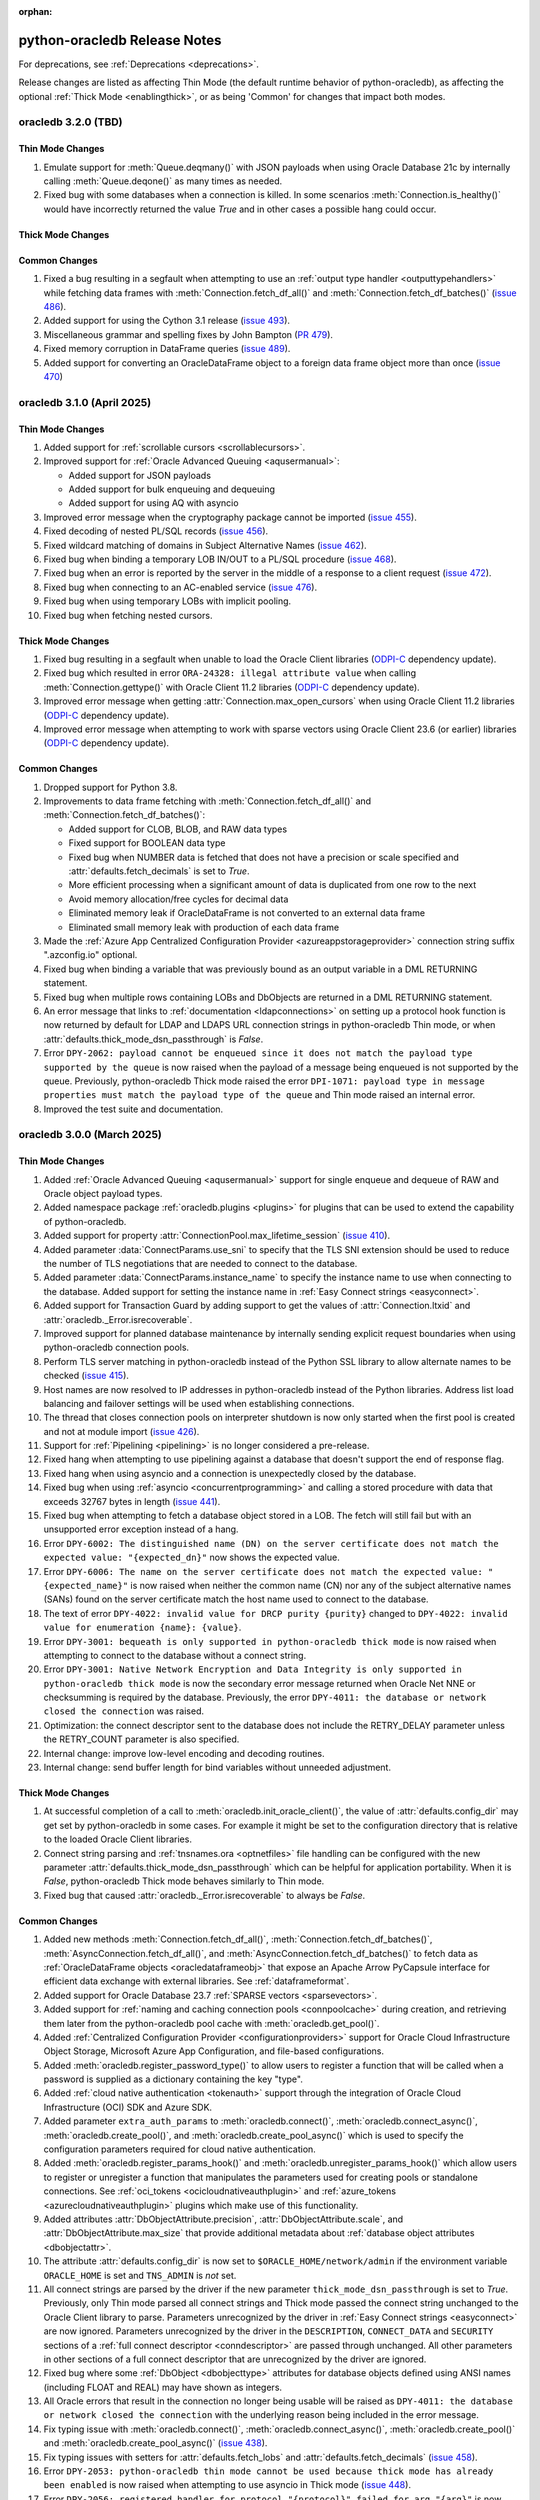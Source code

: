 :orphan:

.. _releasenotes:

python-oracledb Release Notes
=============================

For deprecations, see :ref:`Deprecations <deprecations>`.

Release changes are listed as affecting Thin Mode (the default runtime behavior
of python-oracledb), as affecting the optional :ref:`Thick Mode
<enablingthick>`, or as being 'Common' for changes that impact both modes.

oracledb 3.2.0 (TBD)
--------------------

Thin Mode Changes
+++++++++++++++++

#)  Emulate support for :meth:`Queue.deqmany()` with JSON payloads when using
    Oracle Database 21c by internally calling :meth:`Queue.deqone()` as many
    times as needed.
#)  Fixed bug with some databases when a connection is killed. In some
    scenarios :meth:`Connection.is_healthy()` would have incorrectly returned
    the value *True* and in other cases a possible hang could occur.

Thick Mode Changes
++++++++++++++++++

Common Changes
++++++++++++++

#)  Fixed a bug resulting in a segfault when attempting to use an
    :ref:`output type handler <outputtypehandlers>` while fetching data frames
    with :meth:`Connection.fetch_df_all()` and
    :meth:`Connection.fetch_df_batches()`
    (`issue 486 <https://github.com/oracle/python-oracledb/issues/486>`__).
#)  Added support for using the Cython 3.1 release
    (`issue 493 <https://github.com/oracle/python-oracledb/issues/493>`__).
#)  Miscellaneous grammar and spelling fixes by John Bampton
    (`PR 479 <https://github.com/oracle/python-oracledb/pull/479>`__).
#)  Fixed memory corruption in DataFrame queries
    (`issue 489 <https://github.com/oracle/python-oracledb/issues/489>`__).
#)  Added support for converting an OracleDataFrame object to a foreign data
    frame object more than once
    (`issue 470 <https://github.com/oracle/python-oracledb/issues/470>`__)


oracledb 3.1.0 (April 2025)
---------------------------

Thin Mode Changes
+++++++++++++++++

#)  Added support for :ref:`scrollable cursors <scrollablecursors>`.
#)  Improved support for :ref:`Oracle Advanced Queuing <aqusermanual>`:

    - Added support for JSON payloads
    - Added support for bulk enqueuing and dequeuing
    - Added support for using AQ with asyncio

#)  Improved error message when the cryptography package cannot be imported
    (`issue 455 <https://github.com/oracle/python-oracledb/issues/455>`__).
#)  Fixed decoding of nested PL/SQL records
    (`issue 456 <https://github.com/oracle/python-oracledb/issues/456>`__).
#)  Fixed wildcard matching of domains in Subject Alternative Names
    (`issue 462 <https://github.com/oracle/python-oracledb/issues/462>`__).
#)  Fixed bug when binding a temporary LOB IN/OUT to a PL/SQL procedure
    (`issue 468 <https://github.com/oracle/python-oracledb/issues/468>`__).
#)  Fixed bug when an error is reported by the server in the middle of a
    response to a client request
    (`issue 472 <https://github.com/oracle/python-oracledb/issues/472>`__).
#)  Fixed bug when connecting to an AC-enabled service
    (`issue 476 <https://github.com/oracle/python-oracledb/issues/476>`__).
#)  Fixed bug when using temporary LOBs with implicit pooling.
#)  Fixed bug when fetching nested cursors.

Thick Mode Changes
++++++++++++++++++

#)  Fixed bug resulting in a segfault when unable to load the Oracle Client
    libraries
    (`ODPI-C <https://github.com/oracle/odpi>`__ dependency update).
#)  Fixed bug which resulted in error ``ORA-24328: illegal attribute value``
    when calling :meth:`Connection.gettype()` with Oracle Client 11.2
    libraries
    (`ODPI-C <https://github.com/oracle/odpi>`__ dependency update).
#)  Improved error message when getting :attr:`Connection.max_open_cursors`
    when using Oracle Client 11.2 libraries
    (`ODPI-C <https://github.com/oracle/odpi>`__ dependency update).
#)  Improved error message when attempting to work with sparse vectors using
    Oracle Client 23.6 (or earlier) libraries
    (`ODPI-C <https://github.com/oracle/odpi>`__ dependency update).

Common Changes
++++++++++++++

#)  Dropped support for Python 3.8.
#)  Improvements to data frame fetching with :meth:`Connection.fetch_df_all()`
    and :meth:`Connection.fetch_df_batches()`:

    - Added support for CLOB, BLOB, and RAW data types
    - Fixed support for BOOLEAN data type
    - Fixed bug when NUMBER data is fetched that does not have a precision or
      scale specified and :attr:`defaults.fetch_decimals` is set to *True*.
    - More efficient processing when a significant amount of data is duplicated
      from one row to the next
    - Avoid memory allocation/free cycles for decimal data
    - Eliminated memory leak if OracleDataFrame is not converted to an external
      data frame
    - Eliminated small memory leak with production of each data frame

#)  Made the :ref:`Azure App Centralized Configuration Provider
    <azureappstorageprovider>` connection string suffix ".azconfig.io"
    optional.
#)  Fixed bug when binding a variable that was previously bound as an output
    variable in a DML RETURNING statement.
#)  Fixed bug when multiple rows containing LOBs and DbObjects are returned in
    a DML RETURNING statement.
#)  An error message that links to :ref:`documentation <ldapconnections>` on
    setting up a protocol hook function is now returned by default for LDAP and
    LDAPS URL connection strings in python-oracledb Thin mode, or when
    :attr:`defaults.thick_mode_dsn_passthrough` is *False*.
#)  Error ``DPY-2062: payload cannot be enqueued since it does not match the
    payload type supported by the queue`` is now raised when the payload of a
    message being enqueued is not supported by the queue. Previously,
    python-oracledb Thick mode raised the error ``DPI-1071: payload type in
    message properties must match the payload type of the queue`` and Thin mode
    raised an internal error.
#)  Improved the test suite and documentation.


oracledb 3.0.0 (March 2025)
---------------------------

Thin Mode Changes
+++++++++++++++++

#)  Added :ref:`Oracle Advanced Queuing <aqusermanual>` support for single
    enqueue and dequeue of RAW and Oracle object payload types.
#)  Added namespace package :ref:`oracledb.plugins <plugins>` for plugins that
    can be used to extend the capability of python-oracledb.
#)  Added support for property :attr:`ConnectionPool.max_lifetime_session`
    (`issue 410 <https://github.com/oracle/python-oracledb/issues/410>`__).
#)  Added parameter :data:`ConnectParams.use_sni` to specify that the TLS SNI
    extension should be used to reduce the number of TLS negotiations that are
    needed to connect to the database.
#)  Added parameter :data:`ConnectParams.instance_name` to specify the instance
    name to use when connecting to the database. Added support for setting the
    instance name in :ref:`Easy Connect strings <easyconnect>`.
#)  Added support for Transaction Guard by adding support to get the values of
    :attr:`Connection.ltxid` and :attr:`oracledb._Error.isrecoverable`.
#)  Improved support for planned database maintenance by internally sending
    explicit request boundaries when using python-oracledb connection pools.
#)  Perform TLS server matching in python-oracledb instead of the Python SSL
    library to allow alternate names to be checked
    (`issue 415 <https://github.com/oracle/python-oracledb/issues/415>`__).
#)  Host names are now resolved to IP addresses in python-oracledb instead of
    the Python libraries. Address list load balancing and failover settings
    will be used when establishing connections.
#)  The thread that closes connection pools on interpreter shutdown is now only
    started when the first pool is created and not at module import
    (`issue 426 <https://github.com/oracle/python-oracledb/issues/426>`__).
#)  Support for :ref:`Pipelining <pipelining>` is no longer considered a
    pre-release.
#)  Fixed hang when attempting to use pipelining against a database that
    doesn't support the end of response flag.
#)  Fixed hang when using asyncio and a connection is unexpectedly closed by
    the database.
#)  Fixed bug when using :ref:`asyncio <concurrentprogramming>` and calling a
    stored procedure with data that exceeds 32767 bytes in length
    (`issue 441 <https://github.com/oracle/python-oracledb/issues/441>`__).
#)  Fixed bug when attempting to fetch a database object stored in a LOB. The
    fetch will still fail but with an unsupported error exception instead of a
    hang.
#)  Error ``DPY-6002: The distinguished name (DN) on the server certificate
    does not match the expected value: "{expected_dn}"`` now shows the expected
    value.
#)  Error ``DPY-6006: The name on the server certificate does not match the
    expected value: "{expected_name}"`` is now raised when neither the common
    name (CN) nor any of the subject alternative names (SANs) found on the
    server certificate match the host name used to connect to the database.
#)  The text of error ``DPY-4022: invalid value for DRCP purity {purity}``
    changed to ``DPY-4022: invalid value for enumeration {name}: {value}``.
#)  Error ``DPY-3001: bequeath is only supported in python-oracledb thick
    mode`` is now raised when attempting to connect to the database without a
    connect string.
#)  Error ``DPY-3001: Native Network Encryption and Data Integrity is only
    supported in python-oracledb thick mode`` is now the secondary error
    message returned when Oracle Net NNE or checksumming is required by the
    database. Previously, the error ``DPY-4011: the database or network closed
    the connection`` was raised.
#)  Optimization: the connect descriptor sent to the database does not include
    the RETRY_DELAY parameter unless the RETRY_COUNT parameter is also
    specified.
#)  Internal change: improve low-level encoding and decoding routines.
#)  Internal change: send buffer length for bind variables without unneeded
    adjustment.

Thick Mode Changes
++++++++++++++++++

#)  At successful completion of a call to :meth:`oracledb.init_oracle_client()`,
    the value of :attr:`defaults.config_dir` may get set by python-oracledb in
    some cases. For example it might be set to the configuration directory that
    is relative to the loaded Oracle Client libraries.
#)  Connect string parsing and :ref:`tnsnames.ora <optnetfiles>` file handling
    can be configured with the new parameter
    :attr:`defaults.thick_mode_dsn_passthrough` which can be helpful for
    application portability. When it is `False`, python-oracledb Thick mode
    behaves similarly to Thin mode.
#)  Fixed bug that caused :attr:`oracledb._Error.isrecoverable` to always be
    `False`.

Common Changes
++++++++++++++

#)  Added new methods :meth:`Connection.fetch_df_all()`,
    :meth:`Connection.fetch_df_batches()`,
    :meth:`AsyncConnection.fetch_df_all()`, and
    :meth:`AsyncConnection.fetch_df_batches()` to fetch data as
    :ref:`OracleDataFrame objects <oracledataframeobj>` that expose an Apache
    Arrow PyCapsule interface for efficient data exchange with external
    libraries. See :ref:`dataframeformat`.
#)  Added support for Oracle Database 23.7
    :ref:`SPARSE vectors <sparsevectors>`.
#)  Added support for :ref:`naming and caching connection pools
    <connpoolcache>` during creation, and retrieving them later from the
    python-oracledb pool cache with :meth:`oracledb.get_pool()`.
#)  Added :ref:`Centralized Configuration Provider <configurationproviders>`
    support for Oracle Cloud Infrastructure Object Storage, Microsoft Azure App
    Configuration, and file-based configurations.
#)  Added :meth:`oracledb.register_password_type()` to allow users to register
    a function that will be called when a password is supplied as a dictionary
    containing the key "type".
#)  Added :ref:`cloud native authentication <tokenauth>` support through the
    integration of Oracle Cloud Infrastructure (OCI) SDK and Azure SDK.
#)  Added parameter ``extra_auth_params`` to :meth:`oracledb.connect()`,
    :meth:`oracledb.connect_async()`, :meth:`oracledb.create_pool()`,
    and :meth:`oracledb.create_pool_async()` which is used to specify the
    configuration parameters required for cloud native authentication.
#)  Added :meth:`oracledb.register_params_hook()` and
    :meth:`oracledb.unregister_params_hook()` which allow users to register or
    unregister a function that manipulates the parameters used for creating
    pools or standalone connections. See
    :ref:`oci_tokens <ocicloudnativeauthplugin>` and
    :ref:`azure_tokens <azurecloudnativeauthplugin>` plugins which make use of
    this functionality.
#)  Added attributes :attr:`DbObjectAttribute.precision`,
    :attr:`DbObjectAttribute.scale`, and :attr:`DbObjectAttribute.max_size` that
    provide additional metadata about
    :ref:`database object attributes <dbobjectattr>`.
#)  The attribute :attr:`defaults.config_dir` is now set to
    ``$ORACLE_HOME/network/admin`` if the environment variable ``ORACLE_HOME``
    is set and ``TNS_ADMIN`` is *not* set.
#)  All connect strings are parsed by the driver if the new parameter
    ``thick_mode_dsn_passthrough`` is set to *True*. Previously, only Thin
    mode parsed all connect strings and Thick mode passed the connect string
    unchanged to the Oracle Client library to parse. Parameters unrecognized by
    the driver in :ref:`Easy Connect strings <easyconnect>` are now ignored.
    Parameters unrecognized by the driver in the ``DESCRIPTION``,
    ``CONNECT_DATA`` and ``SECURITY`` sections of a
    :ref:`full connect descriptor <conndescriptor>` are passed through
    unchanged. All other parameters in other sections of a full connect
    descriptor that are unrecognized by the driver are ignored.
#)  Fixed bug where some :ref:`DbObject <dbobjecttype>` attributes for database
    objects defined using ANSI names (including FLOAT and REAL) may have shown
    as integers.
#)  All Oracle errors that result in the connection no longer being usable will
    be raised as ``DPY-4011: the database or network closed the connection``
    with the underlying reason being included in the error message.
#)  Fix typing issue with :meth:`oracledb.connect()`,
    :meth:`oracledb.connect_async()`, :meth:`oracledb.create_pool()` and
    :meth:`oracledb.create_pool_async()`
    (`issue 438 <https://github.com/oracle/python-oracledb/issues/438>`__).
#)  Fix typing issues with setters for :attr:`defaults.fetch_lobs` and
    :attr:`defaults.fetch_decimals`
    (`issue 458 <https://github.com/oracle/python-oracledb/issues/458>`__).
#)  Error ``DPY-2053: python-oracledb thin mode cannot be used because thick
    mode has already been enabled`` is now raised when attempting to use
    asyncio in Thick mode
    (`issue 448 <https://github.com/oracle/python-oracledb/issues/448>`__).
#)  Error ``DPY-2056: registered handler for protocol "{protocol}" failed for
    arg "{arg}"`` is now raised when an exception occurs when calling the
    registered handler for a protocol.
#)  Added a sample Dockerfile that can be used to create a container for
    developing and deploying python-oracledb applications.
#)  Internal change: improve handling of metadata.
#)  Internal build tool change: bumped minimum Cython version to 3.0.10 to
    avoid bug in earlier versions.
#)  Improved test suite and documentation.


oracledb 2.5.1 (December 2024)
------------------------------

Thin Mode Changes
+++++++++++++++++

#)  Fixed bug when table recreation changes the data type of a column from
    :data:`oracledb.DB_TYPE_LONG` or :data:`oracledb.DB_TYPE_LONG_RAW` to a
    different compatible type
    (`issue 424 <https://github.com/oracle/python-oracledb/issues/424>`__).
#)  If the database states that an out-of-band break check should not take
    place during connect (by setting the `DISABLE_OOB_AUTO
    <https://www.oracle.com/pls/topic/lookup?ctx=dblatest&
    id=GUID-490A0B3B-FEF3-425A-81B0-6FA29D4B8C0E>`__ parameter to TRUE),
    python-oracledb no longer attempts to do so
    (`issue 419 <https://github.com/oracle/python-oracledb/issues/419>`__).
#)  All exceptions subclassed from ``OSError`` now cause connection retry
    attempts, subject to the connection ``retry_count`` and ``retry_delay``
    parameters
    (`issue 420 <https://github.com/oracle/python-oracledb/issues/420>`__).

Thick Mode Changes
++++++++++++++++++

#)  Fixed bug calculating property :data:`Connection.max_identifier_length`
    when using Oracle Client libraries 12.1, or older. The returned value may
    now be ``None`` when the size cannot be reliably determined by
    python-oracledb, which occurs when using Oracle Client libraries 12.1 (or
    older) to connect to Oracle Database 12.2, or later.
    (`ODPI-C <https://github.com/oracle/odpi>`__ dependency update).
#)  Fixed bug resulting in a segfault when using external authentication
    (`issue 425 <https://github.com/oracle/python-oracledb/issues/425>`__).

Common Changes
++++++++++++++

#)  Fixed bug when fetching empty data from CLOB or BLOB columns marked with
    the ``IS JSON`` constraint
    (`issue 429 <https://github.com/oracle/python-oracledb/issues/429>`__).


oracledb 2.5.0 (November 2024)
------------------------------

Thin Mode Changes
+++++++++++++++++

#)  Added attributes :attr:`Connection.session_id` and
    :attr:`Connection.serial_num` that provide information about the session
    identifier and session serial number associated with a connection.
#)  Added attributes
    :attr:`oracledb.defaults.driver_name <defaults.driver_name>`,
    :attr:`oracledb.defaults.machine <defaults.machine>`,
    :attr:`oracledb.defaults.osuser <defaults.osuser>`,
    :attr:`oracledb.defaults.program <defaults.program>`, and
    :attr:`oracledb.defaults.terminal <defaults.terminal>` to set
    information about the driver name, machine name, operating system user,
    program name, and terminal name respectively. The ``driver_name``,
    ``machine``, ``osuser``, ``program``, and ``terminal`` parameters were also
    added to :meth:`oracledb.connect()`, :meth:`oracledb.connect_async()`,
    :meth:`oracledb.create_pool()`, and :meth:`oracledb.create_pool_async()`
    (`issue 343 <https://github.com/oracle/python-oracledb/issues/343>`__).
#)  Added :meth:`oracledb.register_protocol()` to allow users to register a
    function that will be called when a particular protocol is detected in a
    connection string.
#)  Added :meth:`oracledb.enable_thin_mode()` as a means of enabling
    python-oracledb Thin mode without waiting for an initial connection to be
    successfully established. Since python-oracledb defaults to Thin mode, this
    method is mostly useful for applications with multiple threads concurrently
    creating connections to databases when the application starts
    (`issue 408 <https://github.com/oracle/python-oracledb/issues/408>`__).
#)  Added attribute :data:`PipelineOpResult.warning` to provide information
    about any warning that was encountered during the execution of a pipeline
    operation.
#)  Added attribute :data:`PipelineOpResult.columns` to provide information
    about any query column metadata returned from a pipeline operation.
#)  Added support for setting the :ref:`edition <ebr>` when connecting to
    Oracle Database.
#)  Added support for Application Contexts, i.e. the ``appcontext`` parameter
    is supported when connecting.
#)  Fixed bug causing some pooled connections to be permanently marked as busy
    and unavailable for reuse
    (`issue 392 <https://github.com/oracle/python-oracledb/issues/392>`__).
#)  Fixed bug with error handling when calling :meth:`Connection.gettype()` for
    a type that exists but on which the user has insufficient privileges to
    view
    (`issue 397 <https://github.com/oracle/python-oracledb/issues/397>`__).
#)  Fixed bug when calling :meth:`ConnectParams.parse_dsn_with_credentials()`
    with an Easy Connect string containing a protocol.
#)  Fixed bug when calling :meth:`Cursor.parse()` with autocommit enabled.
#)  Fixed bug when parsing a :ref:`tnsnames.ora files <optnetfiles>` file with
    a connect descriptor containing an embedded comment.
#)  Fixed bug when calling :meth:`AsyncConnection.run_pipeline()` with a DML
    RETURNING statement that results in an error.
#)  Fixed error message when a SQL statement is parsed containing a q-string
    without a closing quote.
#)  Fixed bug affecting Python interpreter shut down using connection pooling
    in SQLAlchemy. Pooled connection shutdown now occurs separately from pool
    destruction.

Thick Mode Changes
++++++++++++++++++

#)  Use `locale.getencoding() <https://docs.python.org/3/library/locale.html#
    locale.getencoding>`__ with Python 3.11 and higher to determine the
    encoding to use for the ``config_dir`` and ``lib_dir`` parameters to
    :meth:`oracledb.init_oracle_client()`. Bytes are also accepted in which
    case they will be used as is without any encoding
    (`issue 255 <https://github.com/oracle/python-oracledb/issues/255>`__).
#)  Fixed bug preventing subscriptions from invoking the callbacks associated
    with them
    (`issue 409 <https://github.com/oracle/python-oracledb/issues/409>`__).
#)  Fixed bug affecting Application Continuity when older Oracle Client
    libraries are used (`ODPI-C <https://github.com/oracle/odpi>`__ dependency
    update).

Common Changes
++++++++++++++

#)  Added support for returning the maximum identifier length allowed by the
    database using the new property :data:`Connection.max_identifier_length`
    (`issue 395 <https://github.com/oracle/python-oracledb/issues/395>`__).
#)  Improved type hints for cursors
    (`issue 391 <https://github.com/oracle/python-oracledb/issues/391>`__).
#)  Improved error message when attempting to access attributes on a connection
    before a connection has been established or a connection pool before it has
    been created
    (`issue 385 <https://github.com/oracle/python-oracledb/issues/385>`__).
#)  The variables saved with :meth:`Cursor.setinputsizes()` are now forgotten
    when an exception is raised
    (`issue 411 <https://github.com/oracle/python-oracledb/issues/411>`__).
#)  Fixed bug when calling :meth:`ConnectParams.set()` with a value of ``None``
    for the ``connectiontype`` and ``session_callback`` parameters. Previously,
    any values set earlier would be improperly cleared and now they are
    retained
    (`issue 404 <https://github.com/oracle/python-oracledb/issues/404>`__).
#)  Improved test suite and documentation.


oracledb 2.4.1 (August 2024)
----------------------------

Thin Mode Changes
+++++++++++++++++

#)  Fixed bug when detecting in-band notification warnings while the connection
    is being created or actively used
    (`issue 383 <https://github.com/oracle/python-oracledb/issues/383>`__).


oracledb 2.4.0 (August 2024)
----------------------------

Thin Mode Changes
+++++++++++++++++

#)  Added support for Oracle Database 23ai :ref:`statement pipelining
    <pipelining>`.
#)  Fixed bug resulting in a segfault when a closed cursor is bound as a REF
    CURSOR
    (`issue 368 <https://github.com/oracle/python-oracledb/issues/368>`__).
#)  Fixed bug resulting in an inability to connect to Oracle Database 23ai
    instances which have fast authentication disabled.
#)  Fixed error message when idle time is exceeded by a connection. The error
    ``DPY-4033: the database closed the connection because the connection's
    idle time has been exceeded`` is now raised when this situation is
    detected.
#)  Reworked connection string parser:

    - Fixed parsing an :ref:`Easy Connect <easyconnect>` string starting
      with "`//`" (`issue 352
      <https://github.com/oracle/python-oracledb/issues/352>`__).
    - Fixed parsing an Easy Connect string with multiple hosts (a comma for
      multiple addresses and a semicolon for multiple address lists).
    - Fixed parsing an Easy Connect string with a static IPv6 address.
    - Improved error when a connect descriptor parameter like DESCRIPTION or
      ADDRESS incorrectly contains a simple value instead of nested values.

#)  Reworked :ref:`tnsnames.ora<optnetfiles>` file parser to handle multiple
    aliases found on separate lines (`issue 362
    <https://github.com/oracle/python-oracledb/issues/362>`__).

Thick Mode Changes
++++++++++++++++++

#)  Variables containing cursors, LOBs or DbObject values now return the same
    instances when calling :meth:`Variable.getvalue()`, matching Thin mode
    behavior. Previously, new instances were created for each call in Thick
    mode.

Common Changes
++++++++++++++

#)  Added support for Python 3.13 and dropped support for Python 3.7.
#)  Attribute :data:`ConnectionPool.getmode` is now one of the values of the
    enumeration :ref:`connection pool get modes <connpoolmodes>` in order to be
    consistent with the other uses of this attribute.
#)  Error ``DPY-3027: binding a cursor from a different connection is not
    supported`` is now raised when attempting to bind a cursor created on a
    different connection. Previously, the attempt may have succeeded or may
    have failed with a number of different unexpected exceptions.
#)  Error ``DPY-1006: cursor is not open`` is now raised consistently when
    attempting to bind a closed cursor. Previously, Thin mode would result in a
    segfault and Thick mode would result in unusual errors.


oracledb 2.3.0 (July 2024)
--------------------------

Thin Mode Changes
+++++++++++++++++

#)  Added support for :ref:`two-phase commits <tpc>`.
#)  Added support for columns of type BFILE.
#)  When calling :meth:`ConnectionPool.acquire()` or
    :meth:`AsyncConnectionPool.acquire()`, the connection pool ``mode``
    :data:`oracledb.POOL_GETMODE_TIMEDWAIT` now always honors the
    ``wait_timeout`` value and the connection request will not additionally be
    delayed by any internal network ping to the database (`issue 330
    <https://github.com/oracle/python-oracledb/issues/330>`__).
#)  Fixed bug when calling :meth:`oracledb.connect_async()` multiple times
    concurrently
    (`issue 353 <https://github.com/oracle/python-oracledb/issues/353>`__).
#)  Fixed bug in fetching dates with years less than 0
    (`issue 345 <https://github.com/oracle/python-oracledb/issues/345>`__).


Thick Mode Changes
++++++++++++++++++

#)  Eliminated memory leak when dequeing messages with JSON payloads
    (`issue 346 <https://github.com/oracle/python-oracledb/issues/346>`__).
#)  An exception is now avoided if an error message is not correctly UTF-8
    encoded by the database.

Common Changes
++++++++++++++

#)  Added support for Oracle Database 23ai
    :ref:`BINARY vector format <binaryformat>`.
#)  Replaced integer constants for
    :ref:`connection authorization modes <connection-authorization-modes>`,
    :ref:`connection pool get modes <connpoolmodes>`,
    :ref:`connection pool purity constants <drcppurityconsts>` and
    :ref:`vector format constants <vectorformatconstants>` with
    `enumerations <https://docs.python.org/3/library/enum.html>`__ in order to
    provide a more useful ``repr()`` and improve type safety, among other
    things.
#)  The default value of the ``tcp_connect_timeout`` parameter was changed
    from 60 seconds to 20 seconds. The default value of the
    ``retry_delay`` parameter was changed from 0 seconds to 1 second.
#)  Added parameter ``ssl_version`` to :meth:`oracledb.connect()`
    :meth:`oracledb.connect_async()`, :meth:`oracledb.create_pool()`, and
    :meth:`oracledb.create_pool_async()` methods in order to specify which TLS
    version to use when establishing connections with the protocol "tcps".
#)  Added parameter ``ping_timeout`` to methods :meth:`oracledb.create_pool()`
    and :meth:`oracledb.create_pool_async()` with a default value of 5000
    milliseconds. This limits the amount of time that a call to
    :meth:`~ConnectionPool.acquire()` will wait for a connection to respond to
    any internal ping to the database before the connection is considered
    unusable and a different connection is returned to the application.
    Previously, a fixed timeout of 5000 milliseconds was used in Thick mode and
    no explicit timeout was used in Thin mode.
#)  Added support for maintainers to specify optional compilation arguments
    when building python-oracledb. A new environment variable
    ``PYO_COMPILE_ARGS`` can be set :ref:`before building <installsrc>`.
#)  Improved detection of the signature used by output type handlers, in
    particular those that that make use of ``__call__()``.
#)  Python wheel package binaries for Linux on `PyPI
    <https://pypi.org/project/oracledb/>`__ are now stripped to reduce their
    size.
#)  Error ``DPY-2049: invalid flags for tpc_begin()`` is now raised when
    invalid flags are passed to :meth:`Connection.tpc_begin()`.  Previously,
    ``TypeError`` or ``ORA-24759: invalid transaction start flags``
    was raised instead.
#)  Error ``DPY-2050: invalid flags for tpc_end()`` is now raised when invalid
    flags are passed to :meth:`Connection.tpc_end()`. Previously, ``TypeError``
    or ``DPI-1002: invalid OCI handle`` was raised instead.
#)  Error ``DPY-3025: operation is not supported on BFILE LOBs`` is now raised
    when operations are attempted on BFILE LOBs that are not permitted.
    Previously, ``ORA-22275: invalid LOB locator specified`` was raised
    instead.
#)  Error ``DPY-3026: operation is only supported on BFILE LOBs`` is now raised
    when operations are attempted on LOBs that are only supported by BFILE
    LOBs. Previously, ``DPI-1002: invalid OCI handle`` was raised instead.
#)  Error ``DPY-4005: timed out waiting for the connection pool to return a
    connection`` is now raised consistently when using get mode
    :data:`oracledb.POOL_GETMODE_TIMEDWAIT` and the timeout expires.
    Previously ``asyncio.TimeoutError`` was being raised when using
    :ref:`asyncio <asyncio>` and ``ORA-24457: OCISessionGet() could not find a
    free session in the specified timeout period`` was being raised in Thick
    mode.
#)  If both the ``sid`` and ``service_name`` parameters are specified to
    :meth:`oracledb.makedsn()`, now only the ``service_name`` parameter is
    used and the ``sid`` parameter is ignored.
#)  Fixed bug in :meth:`ConnectParams.set()` where parameters found in a
    connect string (like ``host`` and ``service_name``) would be ignored.
#)  Fixed bug in :meth:`Connection.tpc_recover()` where the returned items were
    not of the type returned by :meth:`Connection.xid()` as documented.
#)  Internal changes to ensure that no circular imports occur.


oracledb 2.2.1 (May 2024)
-------------------------

Thin Mode Changes
+++++++++++++++++

#)  Fixed bug when a :ref:`DbObject <dbobject>` instance contains an attribute
    of type ``SYS.XMLTYPE``
    (`issue 336 <https://github.com/oracle/python-oracledb/issues/336>`__).
#)  Fixed bug when fetching LOBs after an exception has been raised
    (`issue 338 <https://github.com/oracle/python-oracledb/issues/338>`__).
#)  Fixed bug when a connect descriptor is used that doesn't define any
    addresses
    (`issue 339 <https://github.com/oracle/python-oracledb/issues/339>`__).
#)  Fixed bug in statement cache when the maximum number of cursors is unknown
    due to the database not being open.
#)  Fixed bug in handling redirect data with small SDU sizes.
#)  Fixed bug with TLS renegotiation under some circumstances.
#)  Adjusted handling of internal break/reset mechanism in order to avoid
    potential hangs in some configurations under some circumstances.


oracledb 2.2.0 (May 2024)
-------------------------

Thin Mode Changes
+++++++++++++++++

#)  Fixed bug in handling invisible columns with object type names containing
    ``%ROWTYPE``
    (`issue 325 <https://github.com/oracle/python-oracledb/issues/325>`__).
#)  Fixed bug that would cause pooled connections to be marked checked out but
    be unavailable for use permanently
    (`issue 221 <https://github.com/oracle/python-oracledb/issues/221>`__).
#)  Fixed bug that would cause an internal error to be raised when attempting
    to close a connection that has been forcibly closed by the database.
#)  Internal change: further efforts to tighten code looking for the end of a
    database request made to Oracle Database 23ai.

Common Changes
++++++++++++++

#)  Added support for Oracle Database 23ai columns of type :ref:`VECTOR
    <vectors>`.
#)  Added support for columns of type INTERVAL YEAR TO MONTH which can be
    represented in Python by instances of the new
    :ref:`oracledb.IntervalYM <interval_ym>` class
    (`issue 310 <https://github.com/oracle/python-oracledb/issues/310>`__).
#)  Added support for processing :ref:`tnsnames.ora files <optnetfiles>`
    containing ``IFILE`` directives
    (`issue 311 <https://github.com/oracle/python-oracledb/issues/311>`__).
#)  Added support for getting a list of the network service names found in a
    :ref:`tnsnames.ora <optnetfiles>` file by adding the method
    :meth:`ConnectParams.get_network_service_names()`
    (`issue 313 <https://github.com/oracle/python-oracledb/issues/313>`__).
#)  Added support for iterating over :ref:`DbObject <dbobject>` instances that
    are collections
    (`issue 314 <https://github.com/oracle/python-oracledb/issues/314>`__).
#)  Error ``ORA-24545: invalid value of POOL_BOUNDARY specified in connect
    string`` is now raised consistently for both Thick and Thin modes.
    Previously, Thin mode was raising the error
    ``DPY-4030: invalid DRCP pool boundary {boundary}``.


oracledb 2.1.2 (April 2024)
---------------------------

Thin Mode Changes
+++++++++++++++++

#)  Fixed bug that prevented error ``ORA-01403: no data found`` from being
    raised when executing a PL/SQL block
    (`issue 321 <https://github.com/oracle/python-oracledb/issues/321>`__).

Common Changes
++++++++++++++

#)  Fixed the internal regular expression used for parsing :ref:`Easy Connect
    <easyconnect>` strings to avoid errors with connection string arguments
    containing the ``/`` character.


oracledb 2.1.1 (March 2024)
---------------------------

Thin Mode Changes
+++++++++++++++++

#)  Fixed bug when calling :meth:`~Connection.gettype()` with an object type
    name containing ``%ROWTYPE``
    (`issue 304 <https://github.com/oracle/python-oracledb/issues/304>`__).
#)  Error ``DPY-2048: the bind variable placeholder ":{name}" cannot be used
    both before and after the RETURNING clause in a DML RETURNING statement``
    is now raised when the same bind variable placeholder name is used both
    before and after the RETURNING clause in a
    :ref:`DML RETURNING statement <dml-returning-bind>`. Previously, various
    internal errors were raised.
#)  Restored the error message raised when attempting to connect to Oracle
    Database 11g.
#)  Internal change: tightened up code looking for the end of a database
    request.
#)  Network packet output is now immediately flushed in order to avoid
    losing output due to buffering when multiple threads are running.


oracledb 2.1.0 (March 2024)
---------------------------

Thin Mode Changes
+++++++++++++++++

#)  Oracle Database 23ai feature support:

    - Added support for
      :ref:`implicit connection pooling with DRCP and PRCP <implicitconnpool>`,
      enabled by the new ``pool_boundary`` parameter to
      :meth:`oracledb.connect()`, :meth:`oracledb.connect_async()`,
      :meth:`oracledb.create_pool()` and :meth:`oracledb.create_pool_async()`.
    - Improved the performance of connection creation by reducing the number of
      round trips required for all connections.
    - Added support for TCP Fast Open for applications connecting from within
      the OCI Cloud network to Oracle Autonomous Database Serverless (ADB-S),
      enabled by the new ``use_tcp_fast_open`` parameter to
      :meth:`oracledb.connect()`, :meth:`oracledb.connect_async()`,
      :meth:`oracledb.create_pool()` and :meth:`oracledb.create_pool_async()`.

#)  :ref:`asyncio <asyncio>` changes:

    - Support for asyncio is no longer considered a pre-release.
    - Internal change to improve handling of packets.
    - Fixed bug when using :ref:`DRCP <drcp>`.
    - Fixed bug in processing metadata that spans multiple network packets.
    - Fixed bug when connecting to a database using listener redirects
      (`issue 285 <https://github.com/oracle/python-oracledb/issues/285>`__).

#)  Added support for Easy Connect strings found in
    :ref:`tnsnames.ora <optnetfiles>` files.
#)  Added support for writing UTF-8 encoded bytes to CLOB and NCLOB values and
    writing strings to BLOB values in order to be consistent with what is done
    for string variables.
#)  User-defined errors raised by the database no longer display an error help
    portal URL.
#)  Fixed potential cursor issues when using :ref:`drcp`.
#)  Fixed regression when using :ref:`IAM token authentication <iamauth>`
    (`issue 288 <https://github.com/oracle/python-oracledb/issues/288>`__).
#)  Fixed bug connecting to databases that are only mounted and not opened
    (`issue 294 <https://github.com/oracle/python-oracledb/issues/294>`__).
#)  Fixed bug in identifying bind variables in SQL statements containing a
    single line comment at the end of the statement.
#)  Fixed bug in determining the list of attributes for PL/SQL collections.
#)  Fixed bug in calculating the :data:`Connection.thin` attribute.
#)  Fixed type declaration for the ``connectiontype`` parameter to
    :meth:`oracledb.create_pool_async()` and the return value of
    :meth:`AsyncConnectionPool.acquire()`.


Thick Mode Changes
++++++++++++++++++

#)  Added support for internal use of JSON in SODA with Oracle Client 23. This
    allows for seamless transfer of extended data types.
#)  Fixed bug when calling :meth:`SodaDoc.getContent()` for SODA documents
    that do not contain JSON.
#)  Corrected support for Oracle Sharding.
#)  Errors ``DPY-4011: the database or network closed the connection`` and
    ``DPY-4024: call timeout of {timeout} ms exceeded`` now retain the original
    error message raised by the Oracle Client library.

Common Changes
++++++++++++++

#)  Added a boolean property :data:`FetchInfo.is_oson` which is set when a
    column has the check constraint ``IS JSON FORMAT OSON`` enabled.
#)  Added methods :meth:`Connection.decode_oson()` and
    :meth:`Connection.encode_oson()` to support fetching and inserting into
    columns which have the check constraint ``IS JSON FORMAT OSON`` enabled.
#)  Added class :ref:`oracledb.JsonId <jsonid>` to represent JSON ID values
    returned by SODA in Oracle Database 23.4 and later in the ``_id``
    attribute of documents stored in native collections.
#)  Added support for columns of type VECTOR usable with a limited
    availability release of Oracle Database 23.
#)  Errors raised when calling :meth:`Cursor.executemany()` with PL/SQL now
    have the :data:`oracledb._Error.offset` attribute populated with the last
    iteration that succeeded
    (`issue 283 <https://github.com/oracle/python-oracledb/issues/283>`__).
#)  A number of performance improvements were made.
#)  Error ``DPY-2045: arraysize must be an integer greater than zero`` is now
    raised when an invalid value is used for the attribute
    :data:`Cursor.arraysize`. Previously, a variety of errors (``TypeError``,
    ``OverflowError`` or ``ORA-03147: missing mandatory TTC field``) were
    raised.
#)  Error ``DPY-2016: variable array size of %d is too small (should be at
    least %d)`` is now raised when :meth:`Cursor.executemany()` is called with
    an integer number of iterations that is too large for the existing bind
    variables. Previously, the python-oracledb Thin mode raised ``IndexError``
    and python-oracledb Thick mode raised
    ``DPI-1018: array size of %d is too small``.
#)  Error ``DPY-1001: not connected to database`` is now raised when an attempt
    is made to perform an operation on a LOB using a closed connection.
    Previously, the python-oracledb Thin mode raised an ``AttributeError``
    exception and python-oracledb Thick mode raised
    ``DPI-1040: LOB was already closed``.
#)  Fixed bug in :meth:`ConnectParams.get_connect_string()` when a value for
    the connection parameter ``purity`` has been specified.
#)  Fixed bug in :meth:`ConnectParams.set()` that would clear the
    ``ssl_context``, ``appcontext``, ``shardingkey`` and ``supershardingkey``
    parameters if they were not included in the parameters. This also affected
    calls to :meth:`oracledb.connect()` and :meth:`oracledb.create_pool()` that
    made use of the DSN with credentials format.
#)  The error ``DPY-2047: LOB amount must be greater than zero`` is now raised
    when the ``amount`` parameter in :meth:`LOB.read()` is set to zero or
    negative.
#)  Fixed bug in the calculation of :data:`Cursor.rowcount` under some
    circumstances.
#)  Connection parameters that are strings now treat an empty string in the
    same way as the value ``None``.


oracledb 2.0.1 (January 2024)
-----------------------------

Thin Mode Changes
+++++++++++++++++

#)  Added support for using alternative event loop implementations such as
    uvloop with :ref:`asyncio <asyncio>`
    (`issue 276 <https://github.com/oracle/python-oracledb/issues/276>`__).
#)  Added support for the `asynchronous context manager protocol
    <https://docs.python.org/3/reference/datamodel.html?
    highlight=aenter#asynchronous-context-managers>`__ on the
    :ref:`AsyncCursor class <asynccursorobj>` as a convenience.
#)  Fixed regression when connecting to a database using listener redirects
    with either a :ref:`connection pool <connpooling>` or using
    :ref:`asyncio <asyncio>`
    (`issue 275 <https://github.com/oracle/python-oracledb/issues/275>`__).
#)  Fixed bug when an intermittent hang occurs on some versions of Oracle
    Database while using :ref:`asyncio <asyncio>` and the database raises an
    error and output variables are present
    (`issue 278 <https://github.com/oracle/python-oracledb/issues/278>`__).
#)  Fixed bug when fetch variables contain output converters and a query is
    re-executed
    (`issue 271 <https://github.com/oracle/python-oracledb/issues/271>`__).
#)  Corrected typing declaration for :meth:`oracledb.connect_async()`.
#)  Internal change to ensure that connection pools are closed gracefully when
    the main thread terminates.
#)  Internal change to slightly improve performance of LOB reads and writes.

Common Changes
++++++++++++++

#)  Fixed regression which prevented a null value from being set on
    :ref:`DbObject <dbobject>` attributes or used as elements of collections
    (`issue 273 <https://github.com/oracle/python-oracledb/issues/273>`__).
#)  Fixed regression from cx_Oracle which ignored the value of the
    ``encoding_errors`` parameter when creating variables by calling the method
    :meth:`Cursor.var()`
    (`issue 279 <https://github.com/oracle/python-oracledb/issues/279>`__).
#)  Bumped minimum requirement of Cython to 3.0.


oracledb 2.0.0 (December 2023)
------------------------------

Thin Mode Changes
+++++++++++++++++

#)  Added support for :ref:`concurrent programming with asyncio <asyncio>`
    (`issue 6 <https://github.com/oracle/python-oracledb/issues/6>`__).
#)  Added parameter :attr:`ConnectParams.sdu` for configuring the Session Data
    Unit (SDU) size for sizing internal buffers used for tuning communication
    with the database. The connection property :attr:`Connection.sdu` was also
    added.
#)  Added parameter :data:`ConnectParams.ssl_context` to modify the SSL context
    used when connecting via TLS
    (`issue 259 <https://github.com/oracle/python-oracledb/issues/259>`__).
#)  Added support for an Oracle Database 23ai JSON feature allowing field names
    with more than 255 UTF-8 encoded bytes.
#)  Added support for the ``FAILOVER`` clause in full connect descriptors.
#)  Fixed bug in detecting the current time zone
    (`issue 257 <https://github.com/oracle/python-oracledb/issues/257>`__).
#)  Fixed bug in handling database response in certain unusual circumstances.
#)  Fixed bug in handling exceptions raised during connection establishment.
#)  Fixed bug in identifying bind variables in SQL statements containing
    multiple line comments with multiple asterisks before the closing slash.
#)  A more meaningful error is raised when the wrong type of data is passed to
    :meth:`LOB.write()`.
#)  Internal change to support an Oracle Database 23ai JSON feature improving
    JSON storage usage.
#)  Internal change to ensure that all connections in a pool have been closed
    gracefully before the pool is closed.
#)  Internal changes to improve handling of the network protocol between
    python-oracledb and Oracle Database.
#)  Internal changes to improve handling of multiple address and description
    lists in full connect descriptors.

Thick Mode Changes
++++++++++++++++++

#)  Fixed bug in return value of :meth:`SodaOperation.replaceOne()`.

Common Changes
++++++++++++++

#)  Dropped support for Python 3.6.
#)  Desupported a number of parameters and attributes that were previously
    deprecated. See :ref:`desupport notices<_desupported_2_0>` for details.
#)  Added property :attr:`Cursor.warning` for database warnings (such as PL/SQL
    compilation warnings) generated by calls to :meth:`Cursor.execute()` or
    :meth:`Cursor.executemany()`.
#)  Added property :attr:`Connection.warning` for warnings (such as the password
    being in the grace period) generated during connection.
#)  Added properties that provide information about the database:
    :attr:`Connection.db_domain`, :attr:`Connection.db_name`,
    :attr:`Connection.max_open_cursors`, :attr:`Connection.service_name`
    and :attr:`Connection.transaction_in_progress`.
#)  Added property :data:`Connection.proxy_user` to show the name of the user
    which was used as a proxy when connecting (`issue 250
    <https://github.com/oracle/python-oracledb/issues/250>`__).
#)  Added properties :data:`FetchInfo.domain_schema`,
    :data:`FetchInfo.domain_name` and :data:`FetchInfo.annotations` for the
    `SQL domain <https://docs.oracle.com/en/database/oracle/oracle-database/
    23/sqlrf/create-domain.html#GUID-17D3A9C6-D993-4E94-BF6B-CACA56581F41>`__
    and `annotations <https://docs.oracle.com/en/database/oracle/
    oracle-database/23/sqlrf/annotations_clause.html#
    GUID-1AC16117-BBB6-4435-8794-2B99F8F68052>`__
    associated with columns that are being fetched. SQL domains and annotations
    require Oracle Database 23ai. If using python-oracledb Thick mode, Oracle
    Client 23ai is also required.
#)  Added parameter ``data`` to :meth:`Connection.createlob()` to allow data to
    be written at LOB creation time.
#)  Added type :data:`~oracledb.DB_TYPE_XMLTYPE` to represent data of type
    ``SYS.XMLTYPE`` in the database. Previously the value of
    :data:`FetchInfo.type_code` for data of this type was
    :data:`~oracledb.DB_TYPE_LONG` in Thick mode and
    :data:`~oracledb.DB_TYPE_OBJECT` in Thin mode.
#)  Attribute and element values of :ref:`Oracle Object <dbobject>` instances
    that contain strings or bytes now have their maximum size constraints
    checked. Errors ``DPY-2043`` (attributes) and ``DPY-2044`` (element values)
    are now raised when constraints are violated.
#)  Attribute and element values of :ref:`Oracle Object <dbobject>` instances
    that are numbers are now returned as integers if the precision and scale
    allow for it. This is the same way that numbers are fetched from the
    database
    (`issue 99 <https://github.com/oracle/python-oracledb/issues/99>`__).
#)  Errors that have entries in the
    :ref:`troubleshooting documentation <troubleshooting>` now have links to
    that documentation shown in the message text.
#)  Fixed bug with binding boolean values with Oracle Database 23ai
    (`issue 263 <https://github.com/oracle/python-oracledb/issues/263>`__).
#)  Fixed bug with getting unknown attributes from :ref:`Oracle Object
    <dbobject>` instances.
#)  Error ``DPY-4029: errors in array DML exceed 65535`` is now raised when the
    number of batch errors exceeds 65535 when calling
    :meth:`Cursor.executemany()` with the parameter ``batcherrors`` set to the
    value *True*. Note that in Thick mode this error is not raised unless the
    number of batch errors is a multiple of 65536; instead, the number of batch
    errors returned is modulo 65536
    (`issue 262 <https://github.com/oracle/python-oracledb/issues/262>`__).
#)  Black is now used to format Python code and ruff to lint Python code.


oracledb 1.4.2 (October 2023)
-----------------------------

Thick Changes
+++++++++++++

#)  Fixed bug resulting in a segfault on some platforms when using two-phase
    commit.

Common Changes
++++++++++++++

#)  Pre-built binaries are now being created for Python 3.12
    (`issue 237 <https://github.com/oracle/python-oracledb/issues/237>`__).


oracledb 1.4.1 (September 2023)
-------------------------------

Thin Mode Changes
+++++++++++++++++

#)  Improved statement bind variable placeholder parser performance, handle
    statements which use the `Alternative Quoting Mechanism
    <https://www.oracle.com/pls/topic/lookup?ctx=dblatest&id=GUID-1824CBAA-6E16-4921-B2A6-112FB02248DA>`__
    ('Q' strings), and fix some issues identifying bind variable placeholders
    in embedded quotes and in JSON syntax.

Thick Changes
+++++++++++++

#)  Fixed error checking when getting or setting the connection pool parameters
    ``ping_interval`` and ``soda_metadata_cache``.

Common Changes
++++++++++++++

#)  Fixed bug when calling :meth:`Cursor.execute()` or
    :meth:`Cursor.executemany()` with missing bind data after calling
    :meth:`Cursor.setinputsizes()` with at least one of the values supplied as
    ``None``
    (`issue 217 <https://github.com/oracle/python-oracledb/issues/217>`__).
#)  SQL statement parsing now raises ``DPY-2041: missing ending quote (') in
    string`` or ``DPY-2042: missing ending quote (") in identifier`` for
    statements with the noted invalid syntax.  Previously, Thick mode gave
    ``ORA-1756`` or ``ORA-1740``, respectively, while Thin mode did not throw
    an error.
#)  Added missing ">" to ``repr()`` of :ref:`sodadb`.


oracledb 1.4.0 (August 2023)
----------------------------

Thin Mode Changes
+++++++++++++++++

#)  Added support for an Oracle Database 23ai feature that can improve the
    performance of connection creation by reducing the number of round trips
    required to create the second and subsequent connections to the same
    database.
#)  Added support for shrinking the connection pool back to the specified
    minimum size when the pool is idle for :data:`ConnectionPool.timeout`
    seconds.
#)  Added support for growing the connection pool back to the minimum number of
    connections after connections are killed or otherwise made unusable.
#)  A default connection class is now generated when DRCP is used with a
    connection pool and no connection class was specified when the pool was
    created. The default connection class will be of the form ``DPY:`` followed
    by a 16-byte unique identifier converted to base64 encoding.
#)  Changed internal connection feature negotiation for more accurate Oracle
    Database 23ai support.
#)  Added support for sending a generated connection identifier to the
    database used for tracing. An application specific prefix is prepended to
    this value if specified via a new ``connection_id_prefix`` parameter when
    creating standalone connections or connection pools.
#)  Added URL to the Oracle Database Error Help Portal in Oracle Database
    error messages similar to when Thick mode uses Oracle Client 23ai.
#)  Added support for the ``ORA_SDTZ`` environment variable used to set the
    session time zone used by the database.
#)  Fixed bug when a dynamically sized connection pool is created with an
    ``increment`` of zero and the pool needs to grow.
#)  Fixed bug affecting connection reuse when connections were acquired from
    the connection pool with a ``cclass`` different to the one used to
    create the pool.
#)  Fixed bug when a connection is discarded from the connection pool during
    :meth:`ConnectionPool.acquire()` and the ping check fails due to the
    connection being dead.
#)  Fixed bug when an output type handler is used and the value of
    :attr:`Cursor.prefetchrows` exceeds :attr:`Cursor.arraysize`
    (`issue 173 <https://github.com/oracle/python-oracledb/issues/173>`__).
#)  Fixed bug when an Application Continuity replay context is returned during
    connection to the database
    (`issue 176 <https://github.com/oracle/python-oracledb/issues/176>`__).
#)  Fixed bug when socket is not closed immediately upon failure to establish a
    connection to the database
    (`issue 211 <https://github.com/oracle/python-oracledb/issues/211>`__).

Thick Mode Changes
++++++++++++++++++

#)  Added function :meth:`SodaCollection.listIndexes()` for getting the indexes
    on a SODA collection.
#)  Added support for specifying if documents should be locked when fetched
    from SODA collections. A new non-terminal method
    :meth:`~SodaOperation.lock()` was added which requires Oracle Client
    21.3 or higher (or Oracle Client 19 from 19.11).
#)  Relaxed restriction for end-to-end tracing string connection
    attributes. These values can now be set to the value ``None`` which will be
    treated the same as an empty string.
#)  Fixed bug when using external authentication with an Easy Connect
    connection string.
#)  Fixed memory leak when accessing objects embedded within other objects.

Common Changes
++++++++++++++

#)  Use of Python 3.6 and 3.7 is deprecated and support for them will be
    removed in a future release. A warning is issued when these versions are
    used but otherwise they will continue to function as usual. The warning can
    be suppressed by importing `warnings
    <https://docs.python.org/3/library/warnings.html>`__ and adding a call like
    ``warnings.filterwarnings(action='ignore', module="oracledb")``
    *before* importing ``oracledb``.
#)  Added support for the :attr:`~Variable.outconverter` being called when a
    null value is fetched from the database and the new parameter
    ``convert_nulls`` to the method :meth:`Cursor.var()` is passed the value
    ``True``
    (`issue 107 <https://github.com/oracle/python-oracledb/issues/107>`__).
#)  Replaced fixed 7-tuple for the cursor metadata found in
    :data:`Cursor.description` with a class which provides additional
    information such as the database object type and whether the column
    contains JSON data.
#)  Changed the signature for output type handlers to
    ``handler(cursor, metadata)`` where the ``metadata`` parameter is a
    :ref:`FetchInfo<fetchinfoobj>` object containing the same information found
    in :data:`Cursor.description`. The original signature for output type
    handlers is deprecated and will be removed in a future version.
#)  Added support for fetching VARCHAR2 and LOB columns which contain JSON (and
    have the "IS JSON" check constraint enabled) in the same way as columns of
    type JSON (which requires Oracle Database 21c or higher) are fetched. In
    Thick mode this requires Oracle Client 19c or higher. The attribute
    ``oracledb.__future__.old_json_col_as_obj`` must be set to the value
    ``True`` for this behavior to occur. In version 2.0 this will become the
    normal behavior and setting this attribute will no longer be needed.
#)  Added new property :attr:`Connection.instance_name` which provides the
    Oracle Database instance name associated with the connection. This is the
    same value as the SQL expression
    ``sys_context('userenv', 'instance_name')``.
#)  Added support for relational queries on the underlying tables of SODA
    collections created in Oracle Database 23ai if they contain JSON documents
    with embedded OIDs.
#)  Automatically retry a query if the error ``ORA-00932: inconsistent data
    types`` is raised (which can occur if a table or view is recreated with a
    data type that is incompatible with the column's previous data type).
#)  The ``repr()`` value of the DbObject class now shows the string "DbObject"
    instead of the string "Object" for consistency with the name of the class
    and the other ``repr()`` values for DbObjectType and DbObjectAttr.
#)  Fixed bug when binding sequences other than lists and tuples
    (`issue 205 <https://github.com/oracle/python-oracledb/issues/205>`__).
#)  Added support for using the Cython 3.0 release
    (`issue 204 <https://github.com/oracle/python-oracledb/issues/204>`__).
#)  Improved test suite and documentation.

oracledb 1.3.2 (June 2023)
--------------------------

Thin Mode Changes
+++++++++++++++++

#)  Fixed bug using :attr:`Cursor.arraysize` for tuning data fetches from REF
    CURSORS.
#)  Fixed bug connecting to databases with older 11g password verifiers
    (`issue 189 <https://github.com/oracle/python-oracledb/issues/189>`__).
#)  Fixed bugs in the implementation of the statement cache.
#)  Fixed bug which caused a cursor leak if an error was thrown while
    processing the execution of a query.
#)  Eliminated unneeded round trip when using token authentication to connect
    to the database.
#)  Fixed bug which could cause a redirect loop with improperly configured
    listener redirects.
#)  Fixed bug when executing PL/SQL with a large number of binds.
#)  Fixed bug when using DRCP with Oracle Database 23ai.

Thick Mode Changes
++++++++++++++++++

#)  Fixed bug when using external authentication with a Net Service Name
    connection string
    (`issue 178 <https://github.com/oracle/python-oracledb/issues/178>`__).
#)  Fixed bug when using external authentication with an Easy Connect
    connection string.

Common Changes
++++++++++++++

#)  When fetching rows from REF CURSORS, the cursor's
    :attr:`~Cursor.prefetchrows` attribute is now ignored. Use
    :attr:`Cursor.arraysize` for tuning these fetches. This change allows
    consistency between Thin and Thick modes.


oracledb 1.3.1 (April 2023)
---------------------------

Thin Mode Changes
+++++++++++++++++

#)  Improved performance of regular expressions used for parsing SQL
    (`issue 172 <https://github.com/oracle/python-oracledb/issues/172>`__).
#)  Fixed bug with Oracle Database 23ai when SQL is executed after first being
    parsed.
#)  Fixed bug when :data:`ConnectionPool.timeout` is not `None` when creating a
    connection pool
    (`issue 166 <https://github.com/oracle/python-oracledb/issues/166>`__).
#)  Fixed bug when a query is re-executed after an underlying table is dropped
    and recreated, and the query select list contains LOBs or JSON data.
#)  Fixed bug when warning message such as for impending password expiry is
    encountered during connect
    (`issue 171 <https://github.com/oracle/python-oracledb/issues/171>`__).

Common Changes
++++++++++++++

#)  Improved test suite and samples.


oracledb 1.3.0 (March 2023)
---------------------------

Thin Mode Changes
+++++++++++++++++

#)  Added direct support for the Oracle Database 21c JSON data type, removing
    the need to use an output type handler.
#)  Added implementation for :data:`ConnectionPool.timeout` to allow pools to
    shrink to ``min`` connections.
#)  Added check to prevent adding too many elements to bounded database
    collections.
#)  Removed internally set fixed size for database collections. Collections of
    any size supported by the database can now be created.
#)  Added support for connecting to databases that accept passwords longer than
    30 UTF-8 encoded bytes.
#)  Detect the time zone on the OS and set the session timezone using this
    value to be consistent with Thick mode
    (`issue 144 <https://github.com/oracle/python-oracledb/issues/144>`__).
#)  Improved BOOLEAN handling.
#)  Error ``DPY-6005: cannot connect to database`` is now raised for all
    failures to connect to the database and the phrase ``cannot connect to
    database`` is removed from all other error messages (since this can be
    confusing when these errors are raised from
    :meth:`ConnectParams.parse_connect_string()`).
#)  Fixed bug when calling :meth:`Cursor.executemany()` with PL/SQL when the
    size of the bound data increases on subsequent calls
    (`issue 132 <https://github.com/oracle/python-oracledb/issues/132>`__).
#)  Fixed bug when binding data of type TIMESTAMP WITH TIME ZONE but with
    zero fractional seconds.
#)  Fixed bug with incorrect values of :data:`Cursor.rowcount` when fetching
    data
    (`issue 147 <https://github.com/oracle/python-oracledb/issues/147>`__).
#)  Fixed bug with SQL containing multibyte characters with certain database
    character sets
    (`issue 133 <https://github.com/oracle/python-oracledb/issues/133>`__).
#)  Fixed bug with ordering of binds in SQL when the database version is 12.1
    (`issue 135 <https://github.com/oracle/python-oracledb/issues/135>`__).
#)  Fixed bug with ordering of binds in PL/SQL when the bind variable may
    potentially exceed the 32767 byte limit but the actual value bound does not
    (`issue 146 <https://github.com/oracle/python-oracledb/issues/146>`__).
#)  Fixed bug connecting to an IPv6 address with IAM tokens.
#)  Fixed bug determining RETURNING binds in a SQL statement when RETURNING and
    INTO keywords are not separated by whitespace, but are separated by
    parentheses.
#)  The exception ``DPY-3022: named time zones are not supported in thin mode``
    is now raised when attempting to fetch data of type TIMESTAMP WITH TIME
    ZONE when the time zone associated with the data is a named time zone.
    Previously invalid data was returned
    (`disc 131 <https://github.com/oracle/python-oracledb/discussions/131>`__).
#)  Internal implementation changes:

    - Added internal support for prefetching the LOB size and chunk size,
      thereby eliminating a :ref:`round-trip<roundtrips>` when calling
      :meth:`LOB.size()` and :meth:`LOB.getchunksize()`.
    - Made the pool implementation LIFO to improve locality, reduce the number
      of times any session callback must be invoked, and allow connections to
      be timed out.
    - Removed packet for negotiating network services which are not supported
      in Thin mode.
    - Removed unneeded packet for changing the password of the connected user.


Thick Mode Changes
++++++++++++++++++

#)  Raise a more meaningful error when an unsupported type in a JSON value is
    detected.
#)  Added support for the "signed int", "signed long" and "decimal128" scalar
    types in JSON (generally only seen when converting from MongoDB).
#)  Defer raising an exception when calling :meth:`Connection.gettype()`
    for a type containing an attribute or element with an unsupported data type
    until the first attempt to reference the attribute or element with the
    unsupported data type.
#)  Fixed bug when attempting to create bequeath connections when the DSN
    contains credentials.

Common Changes
++++++++++++++

#)  Improved type annotations.
#)  Added method :meth:`ConnectParams.parse_dsn_with_credentials()` for parsing
    a DSN that contains credentials.
#)  Error ``DPY-2038: element at index {index} does not exist`` is now raised
    whenever an element in a database collection is missing. Previously, Thick
    mode raised ``DPI-1024: element at index {index} does not exist`` and Thin
    mode raised ``KeyError`` or ``IndexError``.
#)  Error ``DPY-2039: given index {index} must be in the range of {min_index}
    to {max_index}`` is now raised whenever an element in a database collection
    is set outside the bounds of the collection. Previously, Thick mode raised
    ``OCI-22165: given index [{index}] must be in the range of [{min_index}] to
    [{max_index}]`` and Thin mode raised ``IndexError``.
#)  Error ``DPY-2040: parameters "batcherrors" and "arraydmlrowcounts" may only
    be true when used with insert, update, delete and merge statements`` is now
    raised when either of the parameters ``batcherrors`` and
    ``arraydmlrowcounts`` is set to the value `True` when calling
    :meth:`Cursor.executemany()`. Previously, Thick mode raised ``DPI-1063:
    modes DPI_MODE_EXEC_BATCH_ERRORS and DPI_MODE_EXEC_ARRAY_DML_ROWCOUNTS can
    only be used with insert, update, delete and merge statements`` and Thin
    mode raised ``ORA-03137: malformed TTC packet from client rejected``
    (`issue 128 <https://github.com/oracle/python-oracledb/issues/128>`__).
#)  Internal changes to ensure that errors taking place while raising
    exceptions are handled more gracefully.


oracledb 1.2.2 (January 2023)
-----------------------------

Thin Mode Changes
+++++++++++++++++

#)  Any exception raised while finding the operating system user for database
    logging is now ignored (`issue 112
    <https://github.com/oracle/python-oracledb/issues/112>`__).
#)  Fixed bug when binding OUT a NULL boolean value.
    (`issue 119 <https://github.com/oracle/python-oracledb/issues/119>`__).
#)  Fixed bug when getting a record type based on a table (%ROWTYPE)
    (`issue 123 <https://github.com/oracle/python-oracledb/issues/123>`__).
#)  Fixed bug when using a `select * from table` query and columns are added to
    the table
    (`issue 125 <https://github.com/oracle/python-oracledb/issues/125>`__).

Thick Mode Changes
++++++++++++++++++

#)  Fixed bug when attempting to create bequeath connections to a local
    database
    (`issue 114 <https://github.com/oracle/python-oracledb/issues/114>`__).

Common Changes
++++++++++++++

#)  Fixed bug when attempting to populate an array variable with too many
    elements.


oracledb 1.2.1 (December 2022)
------------------------------

Thin Mode Changes
+++++++++++++++++

#)  Fixed bug determining RETURNING binds in a SQL statement when RETURNING and
    INTO keywords are not separated by spaces, but are separated by other
    whitespace characters
    (`issue 104 <https://github.com/oracle/python-oracledb/issues/104>`__).
#)  Fixed bug determining bind variables when found between two comment blocks
    (`issue 105 <https://github.com/oracle/python-oracledb/issues/105>`__).

Thick Mode Changes
++++++++++++++++++

#)  Fixed bug creating a homogeneous connection pool with a proxy user
    (`issue 101 <https://github.com/oracle/python-oracledb/issues/101>`__).
#)  Fixed bug closing a SODA document cursor explicitly (instead of simply
    allowing it to be closed automatically when it goes out of scope).
#)  Fixed bug when calling :meth:`Subscription.registerquery()` with bind
    values.
#)  Fixed bug that caused :data:`Message.dbname` to always be the value `None`.

Common Changes
++++++++++++++

#)  Corrected ``__repr__()`` of connections to include the actual class name
    instead of a hard-coded ``oracledb``.


oracledb 1.2.0 (November 2022)
------------------------------

Thin Mode Changes
+++++++++++++++++

#)  Added support for binding and fetching data of type
    :data:`~oracledb.DB_TYPE_OBJECT`. Note that some of the error codes and
    messages have changed as a result: DPY errors are raised instead of ones
    specific to ODPI-C and OCI
    (`issue 43 <https://github.com/oracle/python-oracledb/issues/43>`__).
#)  Added support for fetching SYS.XMLTYPE data as strings. Note that unlike
    in Thick mode, fetching longer values does not require using
    ``XMLTYPE.GETCLOBVAL()``.
#)  Added support for using a wallet for one-way TLS connections, rather than
    requiring OS recognition of certificates
    (`issue 65 <https://github.com/oracle/python-oracledb/issues/65>`__).
#)  Added support for connecting to CMAN using ``(SOURCE_ROUTE=YES)`` in the
    connect string
    (`issue 81 <https://github.com/oracle/python-oracledb/issues/81>`__).
#)  Fixed bug when fetching nested cursors with more columns than the parent
    cursor.
#)  Fixed bug preventing a cursor from being reused after it was bound as a
    REF CURSOR to a PL/SQL block that closes it.
#)  Fixed bug preventing binding OUT data of type
    :data:`~oracledb.DB_TYPE_UROWID` that exceeds 3950 bytes in length.
#)  Fixed bug preventing correct parsing of connect descriptors with both
    ``ADDRESS`` and ``ADDRESS_LIST`` components at the same level.
#)  The complete connect string is now sent to the server instead of just the
    actual components being used. This is important for some configurations.
#)  Fixed bug resulting in an internal protocol error when handling database
    responses.
#)  Fixed bug when calling :meth:`Cursor.executemany()` with the `batcherrors`
    parameter set to `True` multiple times with each call resulting in at least
    one batch error.

Thick Mode Changes
++++++++++++++++++

#)  Connections acquired from a homogeneous pool now show the username and dsn
    to which they are connected in their repr().

Common Changes
++++++++++++++

#)  Added support for Python 3.11.
#)  Added attribute :attr:`DbObjectType.package_name` which contains the name
    of the package if the type is a PL/SQL type (otherwise, it will be `None`).
#)  Added sample for loading data from a CSV file.
#)  Improved test suite and documentation.


oracledb 1.1.1 (September 2022)
-------------------------------

Thin Mode Changes
+++++++++++++++++

#)  Fixed bug that prevented binding data of types
    :data:`~oracledb.DB_TYPE_ROWID` and :data:`~oracledb.DB_TYPE_UROWID`.
#)  Fixed bug that caused :meth:`Connection.is_healthy()` to return `True`
    after a connection has been killed.
#)  Internally, before a connection is returned from a pool, perform additional
    checks in order to avoid returning a dead connection from the pool.

Thick Mode Changes
++++++++++++++++++

#)  Fixed bug returning metadata of SODA documents inserted into a collection
    using :meth:`SodaCollection.saveAndGet()`.

Common Changes
++++++++++++++

#)  Fixed type checking errors
    (`issue 52 <https://github.com/oracle/python-oracledb/issues/52>`__).
#)  Enhanced type checking
    (`issue 54 <https://github.com/oracle/python-oracledb/issues/54>`__),
    (`issue 60 <https://github.com/oracle/python-oracledb/issues/60>`__).
#)  The mode of python-oracledb is now fixed only after a call to
    :meth:`oracledb.init_oracle_client()`, :meth:`oracledb.connect()` or
    :meth:`oracledb.create_pool()` has completed successfully
    (`issue 44 <https://github.com/oracle/python-oracledb/issues/44>`__).
#)  Improved test suite and documentation.


oracledb 1.1.0 (September 2022)
-------------------------------

Thin Mode Changes
+++++++++++++++++

#)  Added support for getting the LOB chunk size
    (`issue 14 <https://github.com/oracle/python-oracledb/issues/14>`__).
#)  The error ``DPY-2030: LOB offset must be greater than zero`` is now raised
    when the offset parameter to :func:`LOB.read()` is zero or negative
    (`issue 13 <https://github.com/oracle/python-oracledb/issues/13>`__).
#)  Internally, before a connection is returned from a pool, check for control
    packets from the server (which may inform the client that the connection
    needs to be closed and a new one established).
#)  Internally make use of the `TCP_NODELAY` socket option to remove delays
    in socket reads.
#)  Fixed bug when calling :func:`Cursor.parse()` multiple times with the same
    SQL statement.
#)  Fixed bug that prevented connecting to Oracle Database 12.1.0.1.
#)  Fixed bug that prevented the database error message from being returned
    when connecting to a database that the listener configuration file states
    exists but actually doesn't
    (`issue 51 <https://github.com/oracle/python-oracledb/issues/51>`__).
#)  The error ``DPY-3016: python-oracledb thin mode cannot be used because the
    cryptography package is not installed`` is now raised when the cryptography
    package is not installed, instead of an ImportError. This allows platforms
    that are not capable of building the cryptography package to still use
    Thick mode.
#)  Fixed bug that prevented the `full_code` attribute from being populated on
    the errors returned by :func:`Cursor.getbatcherrors()`.

Thick Mode Changes
++++++++++++++++++

#)  Added support for getting the message id of the AQ message which generated
    a notification.
#)  Added support for enqueuing and dequeing AQ messages as JSON.
#)  Added the ability to use `externalauth` as a connection parameter for
    standalone connections in addition to creating pools. For standalone
    connections, this parameter is optional.

Common Changes
++++++++++++++

#)  Added support for Azure Active Directory OAuth 2.0 and Oracle Cloud
    Infrastructure Identity and Access Management (IAM) token authentication
    via the new parameter `access_token` to :func:`oracledb.connect()` and
    :func:`oracledb.create_pool()`.
#)  Added method :func:`oracledb.is_thin_mode()` to support determining whether
    the driver is using Thin mode or not
    (`issue 16 <https://github.com/oracle/python-oracledb/issues/10>`__).
#)  Improved samples and documentation.


oracledb 1.0.3 (August 2022)
----------------------------

Thin Mode Changes
+++++++++++++++++

#)  The error ``DPY-3015: password verifier type is not supported by
    python-oracledb in thin mode`` is now raised when
    the database sends a password challenge with a verifier type that is not
    recognized, instead of `ORA-01017: invalid username/password`
    (`issue 26 <https://github.com/oracle/python-oracledb/issues/26>`__).
#)  Fixed bug with handling of redirect data returned by some SCAN listeners
    (`issue 39 <https://github.com/oracle/python-oracledb/issues/39>`__).
#)  Fixed bug with re-execution of SQL that requires a define, such as occurs
    when setting `oracledb.defaults.fetch_lobs` to the value `False`
    (`issue 41 <https://github.com/oracle/python-oracledb/issues/41>`__).
#)  Fixed bug that prevented cursors from implicit results sets from being
    closed.

Common Changes
++++++++++++++

#)  Fixed bug with the deferral of type assignment when creating variables for
    :func:`Cursor.executemany()`
    (`issue 35 <https://github.com/oracle/python-oracledb/issues/35>`__).


oracledb 1.0.2 (July 2022)
--------------------------

Thin Mode Changes
+++++++++++++++++

#)  Connecting to a database with national character set `UTF8` is now
    supported; an error is now raised only when the first attempt to use
    NCHAR, NVARCHAR2 or NCLOB data is made
    (`issue 16 <https://github.com/oracle/python-oracledb/issues/16>`__).
#)  Fixed a bug when calling `cursor.executemany()` with a PL/SQL statement and
    a single row of data
    (`issue 30 <https://github.com/oracle/python-oracledb/issues/30>`__).
#)  When using the connection parameter `https_proxy` while using protocol
    `tcp`, a more meaningful exception is now raised:
    `DPY-2029: https_proxy requires use of the tcps protocol`.
#)  Fixed a bug that caused TLS renegotiation to be skipped in some
    configurations, thereby causing the connection to fail to be established
    (https://github.com/oracle/python-oracledb/discussions/34).

Thick Mode Changes
++++++++++++++++++

#)  Fixed the ability to use external authentication with connection pools.

Common Changes
++++++++++++++

#)  The compiler flag ``-arch x86_64`` no longer needs to be explicitly
    specified when building from source code on macOS (Intel x86) without
    Universal Python binaries.
#)  Binary packages have been added for the Linux ARM 64-bit platform.
#)  Improved samples and documentation.


oracledb 1.0.1 (June 2022)
--------------------------

Thin Mode Changes
+++++++++++++++++

#)  Added support for multiple aliases in one entry in tnsnames.ora
    (`issue 3 <https://github.com/oracle/python-oracledb/issues/3>`__).
#)  Fixed connection retry count handling to work in cases where the database
    listener is running but the service is down
    (`issue 3 <https://github.com/oracle/python-oracledb/issues/3>`__).
#)  Return the same value for TIMESTAMP WITH TIME ZONE columns as Thick mode
    (`issue 7 <https://github.com/oracle/python-oracledb/issues/7>`__).
#)  Fixed order in which bind data is sent to the server when LONG and
    non-LONG column data is interspersed
    (`issue 12 <https://github.com/oracle/python-oracledb/issues/12>`__).
#)  If an error occurs during the creation of a connection to the database, the
    error is wrapped by DPY-6005 (so that it can be caught with an exception
    handler on class oracledb.DatabaseError).
#)  Ensured that errors occurring during fetch are detected consistently.
#)  Fixed issue when fetching null values in implicit results.
#)  Small performance optimization when sending column metadata.

Thick Mode Changes
++++++++++++++++++

#)  Fixed the ability to create bequeath connections to a local database.
#)  Fixed issue fetching NCLOB columns with
    `oracledb.defaults.fetch_lobs = False`.

Common Changes
++++++++++++++

#)  Fixed issue where unconstrained numbers containing integer values would be
    fetched as floats when `oracledb.defaults.fetch_lobs = False`.
    (`issue 15 <https://github.com/oracle/python-oracledb/issues/15>`__).
#)  Ensured connection error messages contain the function name instead of
    ``wrapped()``.
#)  Improved samples, including adding a Dockerfile that starts a container
    with a running database and the samples.
#)  A binary package has been added for Python 3.7 on macOS (Intel x86).
#)  Improved documentation.


oracledb 1.0.0 (May 2022)
-------------------------

#)  Renamed cx_Oracle to python-oracledb.  See :ref:`upgradecomparison`.
#)  Python-oracledb is a 'Thin' driver by default that connects directly
    to Oracle Database.  Optional use of Oracle Client libraries enables a
    :ref:`'Thick' mode <enablingthick>` with some additional functionality.
    Both modes support the Python Database API v2.0 Specification.
#)  Added a :attr:`Connection.thin` attribute which shows whether the
    connection was established in the python-oracledb Thin mode or Thick mode.
#)  Creating connections or connection pools now requires :ref:`keyword
    parameters <connectdiffs>` be passed.  This brings python-oracledb into
    compliance with the Python Database API specification PEP 249.
#)  Threaded mode is now always enabled for standalone connections (Thick
    mode).
#)  The function :func:`oracledb.init_oracle_client()` must now always be
    called to load Oracle Client libraries, which enables Thick mode.
#)  Allow :meth:`oracledb.init_oracle_client` to be called multiple times in
    each process as long as the same parameters are used each time.
#)  Improved some :ref:`connection and binding error messages <errorhandling>`
    (Thin mode only).
#)  Added :ref:`oracledb.defaults <defaults>` containing attributes that can
    be used to adjust the default behavior of the python-oracledb driver.  In
    particular ``oracledb.defaults.fetch_lobs`` obsoletes the need for a
    :ref:`LOB type handler <directlobs>` .
#)  Added a :ref:`ConnectParams Class <connparam>` which provides the ability
    to define connection parameters in one place.
#)  Added a :ref:`PoolParams Class <poolparam>` which provides the ability to
    define pool parameters in one place.
#)  Added a :ref:`ConnectionPool Class <connpool>` which is equivalent to the
    SessionPool class previously used in cx_Oracle.  The new
    :func:`oracledb.create_pool()` function is now the preferred method for
    creating connection pools.
#)  Changed the default :func:`oracledb.create_pool()` ``getmode`` parameter
    value to :data:`~oracledb.POOL_GETMODE_WAIT` to remove potential transient
    errors when calling :meth:`ConnectionPool.acquire()` during pool growth.
#)  Connection pools in python-oracledb Thin mode support all :ref:`connection
    mode privileges <connection-authorization-modes>`.
#)  Added new :ref:`Two-phase commit <tpc>` functionality.
#)  Added :meth:`Connection.is_healthy()` to do a local check of a connection's
    health.
#)  Added a boolean parameter ``cache_statement`` to :meth:`Cursor.prepare()`,
    giving applications control over statement caching.
#)  Made improvements to statement cache invalidation (Thin mode only)
#)  Added a :attr:`~Messageproperties.recipient` attribute to support recipient
    lists in :ref:`Oracle Advanced Queuing <aq>`.
#)  Added a :attr:`~oracledb._Error.full_code` attribute to the Error object
    giving the top-level error prefix and the error number.
#)  Added a :data:`~oracledb.DB_TYPE_LONG_NVARCHAR` constant.


cx_Oracle 8.3 (November 2021)
-----------------------------

#)  Updated embedded ODPI-C to `version 4.3.0
    <https://oracle.github.io/odpi/doc/releasenotes.html#
    version-4-3-november-4-2021>`__.
#)  Added official support for Python 3.10.
#)  Support for dequeuing messages from Oracle Transactional Event Queue (TEQ)
    queues was restored.
#)  Corrected calculation of attribute :data:`MessageProperties.msgid`. Note
    that the attribute is now also read only.
#)  Binary integer variables now explicitly convert values to integers (since
    implicit conversion to integer has become an error in Python 3.10) and
    values that are not `int`, `float` or `decimal.Decimal` are explicitly
    rejected.
#)  Improved samples and test suite.


cx_Oracle 8.2.1 (June 2021)
---------------------------

#)  Updated embedded ODPI-C to `version 4.2.1
    <https://oracle.github.io/odpi/doc/releasenotes.html#
    version-4-2-1-june-1-2021>`__.
#)  Added support for caching the database version in pooled connections with
    Oracle Client 19 and earlier (later Oracle Clients handle this caching
    internally). This optimization eliminates a round-trip previously often
    required when reusing a pooled connection.
#)  Fixed a regression with error messages when creating a connection fails.
#)  Fixed crash when using the deprecated parameter name `keywordParameters`
    with :meth:`Cursor.callproc()`.
#)  Improved documentation and the test suite.


cx_Oracle 8.2 (May 2021)
------------------------

#)  Updated embedded ODPI-C to `version 4.2.0
    <https://oracle.github.io/odpi/doc/releasenotes.html#
    version-4-2-may-18-2021>`__.
#)  Threaded mode is now always enabled when creating connection pools with
    ``cx_Oracle.SessionPool()``. Any `threaded` parameter value is ignored.
#)  Added ``SessionPool.reconfigure()`` to support pool reconfiguration.
    This method provides the ability to change properties such as the size of
    existing pools instead of having to restart the application or create a new
    pool.
#)  Added parameter `max_sessions_per_shard` to ``cx_Oracle.SessionPool()``
    to allow configuration of the maximum number of sessions per shard in the
    pool.  In addition, the attribute
    ``SessionPool.max_sessions_per_shard`` was added in order to permit
    making adjustments after the pool has been created. They are usable when
    using Oracle Client version 18.3 and higher.
#)  Added parameter `stmtcachesize` to ``cx_Oracle.connect()`` and
    ``cx_Oracle.SessionPool()`` in order to permit specifying the size of
    the statement cache during the creation of pools and standalone
    connections.
#)  Added parameter `ping_interval` to ``cx_Oracle.SessionPool()`` to
    specify the ping interval when acquiring pooled connections. In addition,
    the attribute ``SessionPool.ping_interval`` was added in order to
    permit making adjustments after the pool has been created.  In previous
    cx_Oracle releases a fixed ping interval of 60 seconds was used.
#)  Added parameter `soda_metadata_cache` to ``cx_Oracle.SessionPool()``
    for :ref:`SODA metadata cache <sodametadatacache>` support.  In addition,
    the attribute ``SessionPool.soda_metadata_cache`` was added in order to
    permit making adjustments after the pool has been created. This feature
    significantly improves the performance of methods
    :meth:`SodaDatabase.createCollection()` (when not specifying a value for
    the metadata parameter) and :meth:`SodaDatabase.openCollection()`. Caching
    is available when using Oracle Client version 21.3 and higher (or Oracle
    Client 19 from 19.11).
#)  Added support for supplying hints to SODA operations. A new non-terminal
    method :meth:`~SodaOperation.hint()` was added and a `hint` parameter was
    added to the methods :meth:`SodaCollection.insertOneAndGet()`,
    :meth:`SodaCollection.insertManyAndGet()` and
    :meth:`SodaCollection.saveAndGet()`. All of these require Oracle Client
    21.3 or higher (or Oracle Client 19 from 19.11).
#)  Added parameter `bypass_decode` to :meth:`Cursor.var()` in order to allow
    the `decode` step to be bypassed when converting data from Oracle Database
    into Python strings
    (`issue 385 <https://github.com/oracle/python-cx_Oracle/issues/385>`__).
    Initial work was done in `PR 549
    <https://github.com/oracle/python-cx_Oracle/pull/549>`__.
#)  Enhanced dead connection detection.  If an Oracle Database error indicates
    that a connection is no longer usable, the error ``DPI-1080: connection was
    closed by ORA-%d`` is now returned.  The `%d` will be the Oracle error
    causing the connection to be closed.  Using the connection after this will
    give ``DPI-1010: not connected``.  This behavior also applies for
    :data:`Connection.call_timeout` errors that result in an unusable
    connection.
#)  Eliminated a memory leak when calling :meth:`SodaOperation.filter()` with a
    dictionary.
#)  The distributed transaction handle associated with the connection is now
    cleared on commit or rollback (`issue 530
    <https://github.com/oracle/python-cx_Oracle/issues/530>`__).
#)  Added a check to ensure that when setting variables or object attributes,
    the type of the temporary LOB must match the expected type.
#)  A small number of parameter, method, and attribute names were updated to
    follow the PEP 8 style guide. This brings better consistency to the
    cx_Oracle API. The old names are still usable but may be removed in a
    future release of cx_Oracle. See :ref:`_deprecations_8_2` for details.
#)  Improved the test suite.


cx_Oracle 8.1 (December 2020)
-----------------------------

#)  Updated embedded ODPI-C to `version 4.1.0
    <https://oracle.github.io/odpi/doc/releasenotes.html#
    version-4-1-december-8-2020>`__.
#)  Added support for new JSON data type available in Oracle Client and
    Database 21 and higher.
#)  Dropped support for Python 3.5. Added support for Python 3.9.
#)  Added internal methods for getting/setting OCI attributes that are
    otherwise not supported by cx_Oracle. These methods should only be used as
    directed by Oracle.
#)  Minor code improvement supplied by Alex Henrie
    (`PR 472 <https://github.com/oracle/python-cx_Oracle/pull/472>`__).
#)  Builds are now done with setuptools and most metadata has moved from
    `setup.py` to `setup.cfg` in order to take advantage of Python packaging
    improvements.
#)  The ability to pickle/unpickle Database and API types has been restored.
#)  Tests can now be run with tox in order to automate testing of the different
    environments that are supported.
#)  The value of prefetchrows for REF CURSOR variables is now honored.
#)  Improved documentation, samples and test suite.


cx_Oracle 8.0.1 (August 2020)
-----------------------------

#)  Updated embedded ODPI-C to `version 4.0.2
    <https://oracle.github.io/odpi/doc/releasenotes.html#
    version-4-0-2-august-31-2020>`__. This includes the fix for binding and
    fetching numbers with 39 or 40 decimal digits
    (`issue 459 <https://github.com/oracle/python-cx_Oracle/issues/459>`__).
#)  Added build metadata specifying that Python 3.5 and higher is required in
    order to avoid downloading and failing to install with Python 2. The
    exception message when running ``setup.py`` directly was updated to inform
    those using Python 2 to use version 7.3 instead.
#)  Documentation improvements.


cx_Oracle 8.0 (June 2020)
-------------------------

#)  Dropped support for Python 2.
#)  Updated embedded ODPI-C to `version 4.0.1
    <https://oracle.github.io/odpi/doc/releasenotes.html#
    version-4-0-1-june-26-2020>`__.
#)  Reworked type management to clarify and simplify code

    - Added :ref:`constants <dbtypes>` for all database types. The database
      types ``cx_Oracle.DB_TYPE_BINARY_FLOAT``,
      ``cx_Oracle.DB_TYPE_INTERVAL_YM``, ``cx_Oracle.DB_TYPE_TIMESTAMP_LTZ``
      and ``cx_Oracle.DB_TYPE_TIMESTAMP_TZ`` are completely new. The other
      types were found in earlier releases under a different name. These types
      will be found in :data:`Cursor.description` and passed as the defaultType
      parameter to the :data:`Connection.outputtypehandler` and
      :data:`Cursor.outputtypehandler` functions.
    - Added :ref:`synonyms <dbtypesynonyms>` from the old type names to the new
      type names for backwards compatibility. They are deprecated and will be
      removed in a future version of cx_Oracle.
    - The DB API :ref:`constants <types>` are now a specialized constant that
      matches to the corresponding database types, as recommended by the DB
      API.
    - The variable attribute :data:`~Variable.type` now refers to one of the
      new database type constants if the variable does not contain objects
      (previously it was None in that case).
    - The attribute :data:`~LOB.type` was added to LOB values.
    - The attribute ``type`` was added to attributes of object types.
    - The attribute ``element_type`` was added to object types.
    - Object types now compare equal if they were created
      by the same connection or session pool and their schemas and names match.
    - All variables are now instances of the same class (previously each type
      was an instance of a separate variable type). The attribute
      :data:`~Variable.type` can be examined to determine the database type it
      is associated with.
    - The string representation of variables has changed to include the type
      in addition to the value.

#)  Added function ``cx_Oracle.init_oracle_client()`` in order to enable
    programmatic control of the initialization of the Oracle Client library.
#)  The default encoding for all character data is now UTF-8 and any character
    set specified in the environment variable ``NLS_LANG`` is ignored.
#)  Added functions :meth:`SodaCollection.save()`,
    :meth:`SodaCollection.saveAndGet()` and :meth:`SodaCollection.truncate()`
    available in Oracle Client 20 and higher.
#)  Added function :meth:`SodaOperation.fetchArraySize()` available in Oracle
    Client 19.5 and higher.
#)  Added attribute :attr:`Cursor.prefetchrows` to control the number of rows
    that the Oracle Client library fetches into internal buffers when a query
    is executed.
#)  Internally make use of new mode available in Oracle Client 20 and higher in
    order to avoid a round-trip when accessing :attr:`Connection.version` for
    the first time.
#)  Added support for starting up a database using a parameter file (PFILE),
    as requested
    (`issue 295 <https://github.com/oracle/python-cx_Oracle/issues/295>`__).
#)  Fixed overflow issue when calling :meth:`Cursor.getbatcherrors()` with
    row offsets exceeding 65536.
#)  Eliminated spurious error when accessing :attr:`Cursor.lastrowid` after
    executing an INSERT ALL statement.
#)  Miscellaneous improvements supplied by Alex Henrie (pull requests
    `419 <https://github.com/oracle/python-cx_Oracle/pull/419>`__,
    `420 <https://github.com/oracle/python-cx_Oracle/pull/420>`__,
    `421 <https://github.com/oracle/python-cx_Oracle/pull/421>`__,
    `422 <https://github.com/oracle/python-cx_Oracle/pull/422>`__,
    `423 <https://github.com/oracle/python-cx_Oracle/pull/423>`__,
    `437 <https://github.com/oracle/python-cx_Oracle/pull/437>`__ and
    `438 <https://github.com/oracle/python-cx_Oracle/pull/438>`__).
#)  Python objects bound to boolean variables are now converted to True or
    False based on whether they would be considered True or False in a Python
    if statement. Previously, only True was treated as True and all other
    Python values (including 1, 1.0, and "foo") were treated as False
    (pull request
    `435 <https://github.com/oracle/python-cx_Oracle/pull/435>`__).
#)  Documentation, samples and test suite improvements.


cx_Oracle 7.3 (December 2019)
-----------------------------

#)  Added support for Python 3.8.
#)  Updated embedded ODPI-C to `version 3.3
    <https://oracle.github.io/odpi/doc/releasenotes.html#
    version-3-3-december-2-2019>`__.
#)  Added support for CQN and other subscription client initiated connections
    to the database (as opposed to the default server initiated connections)
    created by calling :meth:`Connection.subscribe()`.
#)  Added :attr:`support <Cursor.lastrowid>` for returning the rowid of the
    last row modified by an operation on a cursor (or None if no row was
    modified).
#)  Added support for setting the ``maxSessionsPerShard`` attribute when
    creating connection pools.
#)  Added check to ensure sharding key is specified when a super sharding key
    is specified.
#)  Improved error message when the Oracle Client library is loaded
    successfully but the attempt to detect the version of that library fails,
    either due to the fact that the library is too old or the method could not
    be called for some reason (`node-oracledb issue 1168
    <https://github.com/oracle/node-oracledb/issues/1168>`__).
#)  Adjusted support for creating a connection using an existing OCI service
    context handle. In order to avoid potential memory corruption and
    unsupported behaviors, the connection will now use the same encoding as the
    existing OCI service context handle when it was created.
#)  Added ``ORA-3156: OCI call timed out`` to the list of error messages that
    result in error DPI-1067.
#)  Adjusted samples and the test suite so that they can be run against Oracle
    Cloud databases.
#)  Fixed bug when attempting to create a scrollable cursor on big endian
    platforms like AIX on PPC.
#)  Eliminated reference leak and ensure that memory is properly initialized in
    case of error when using sharding keys.
#)  Eliminated reference leak when splitting the password and DSN components
    out of a full connect string.
#)  Corrected processing of DATE sharding keys (sharding requires a slightly
    different format to be passed to the server).
#)  Eliminated reference leak when
    :meth:`creating message property objects <Connection.msgproperties()>`.
#)  Attempting to use proxy authentication with a homogeneous pool will now
    raise a ``DatabaseError`` exception with the message
    ``DPI-1012: proxy authentication is not possible with homogeneous pools``
    instead of a ``ProgrammingError`` exception with the message
    ``pool is homogeneous. Proxy authentication is not possible.`` since this
    check is done by ODPI-C. An empty string (or None) for the user name will
    no longer generate an exception.
#)  Exception ``InterfaceError: not connected`` is now always raised when an
    operation is attempted with a closed connection. Previously, a number of
    different exceptions were raised depending on the operation.
#)  Added ``ORA-40479: internal JSON serializer error`` to the list of
    exceptions that result in ``cx_Oracle.IntegrityError``.
#)  Improved documentation.


cx_Oracle 7.2.3 (October 2019)
------------------------------

#)  Updated embedded ODPI-C to `version 3.2.2
    <https://oracle.github.io/odpi/doc/releasenotes.html#
    version-3-2-2-october-1-2019>`__.
#)  Restored support for setting numeric bind variables with boolean values.
#)  Ensured that sharding keys are dedicated to the connection that is acquired
    using them in order to avoid possible hangs, crashes or unusual errors.
#)  Corrected support for PLS_INTEGER and BINARY_INTEGER types when used in
    PL/SQL records
    (`ODPI-C issue 112 <https://github.com/oracle/odpi/issues/112>`__).
#)  Improved documentation.


cx_Oracle 7.2.2 (August 2019)
-----------------------------

#)  Updated embedded ODPI-C to `version 3.2.1
    <https://oracle.github.io/odpi/doc/releasenotes.html#
    version-3-2-1-august-12-2019>`__.
#)  A more meaningful error is now returned when calling
    :meth:`SodaCollection.insertMany()` with an empty list.
#)  A more meaningful error is now returned when calling
    :meth:`Subscription.registerquery()` with SQL that is not a SELECT
    statement.
#)  Eliminated segfault when a connection is closed after being created by a
    call to ``cx_Oracle.connect()`` with the parameter ``cclass`` set to
    a non-empty string.
#)  Added user guide documentation.
#)  Updated default connect strings to use 19c and XE 18c defaults.


cx_Oracle 7.2.1 (July 2019)
---------------------------

#)  Resolved ``MemoryError`` exception on Windows when using an output type
    handler
    (`issue 330 <https://github.com/oracle/python-cx_Oracle/issues/330>`__).
#)  Improved test suite and samples.
#)  Improved documentation.


cx_Oracle 7.2 (July 2019)
-------------------------

#)  Updated embedded ODPI-C to `version 3.2
    <https://oracle.github.io/odpi/doc/releasenotes.html#
    version-3-2-july-1-2019>`__.
#)  Improved AQ support

    - added support for enqueue and dequeue of RAW payloads
    - added support for bulk enqueue and dequeue of messages
    - added new method :meth:`Connection.queue()` which creates a new
      :ref:`queue object <queue>` in order to simplify AQ usage
    - enhanced method :meth:`Connection.msgproperties()` to allow the writable
      properties of the newly created object to be initialized.
    - the original methods for enqueuing and dequeuing (Connection.deq(),
      Connection.deqoptions(), Connection.enq() and Connection.enqoptions())
      are now deprecated and will be removed in a future version.

#)  Removed preview status from existing SODA functionality. See
    `this tracking issue
    <https://github.com/oracle/python-cx_Oracle/issues/309>`__ for known issues
    with SODA.
#)  Added support for a preview of SODA bulk insert, available in Oracle Client
    18.5 and higher.
#)  Added support for setting LOB object attributes, as requested
    (`issue 299 <https://github.com/oracle/python-cx_Oracle/issues/299>`__).
#)  Added mode ``cx_Oracle.DEFAULT_AUTH`` as requested
    (`issue 293 <https://github.com/oracle/python-cx_Oracle/issues/293>`__).
#)  Added support for using the LOB prefetch length indicator in order to
    reduce the number of round trips when fetching LOBs and then subsequently
    calling :meth:`LOB.size()`, :meth:`LOB.getchunksize()` or
    :meth:`LOB.read()`. This is always enabled.
#)  Added support for types BINARY_INTEGER, PLS_INTEGER, ROWID, LONG and LONG
    RAW when used in PL/SQL.
#)  Eliminated deprecation of attribute :attr:`Subscription.id`. It is now
    populated with the value of ``REGID`` found in the database view
    ``USER_CHANGE_NOTIFICATION_REGS`` or the value of ``REG_ID`` found in the
    database view ``USER_SUBSCR_REGISTRATIONS``. For AQ subscriptions, the
    value is 0.
#)  Enabled PY_SSIZE_T_CLEAN, as required by Python 3.8
    (`issue 317 <https://github.com/oracle/python-cx_Oracle/issues/317>`__).
#)  Eliminated memory leak when fetching objects that are atomically null
    (`issue 298 <https://github.com/oracle/python-cx_Oracle/issues/298>`__).
#)  Eliminated bug when processing the string representation of numbers like
    1e-08 and 1e-09 (`issue 300
    <https://github.com/oracle/python-cx_Oracle/issues/300>`__).
#)  Improved error message when the parent cursor is closed before a fetch is
    attempted from an implicit result cursor.
#)  Improved test suite and samples.
#)  Improved documentation.


cx_Oracle 7.1.3 (April 2019)
----------------------------

#)  Updated to `ODPI-C 3.1.4
    <https://oracle.github.io/odpi/doc/releasenotes.html#
    version-3-1-4-april-24-2019>`__.
#)  Added support for getting the row count for PL/SQL statements
    (`issue 285 <https://github.com/oracle/python-cx_Oracle/issues/285>`__).
#)  Corrected parsing of connect string so that the last @ symbol is searched
    for instead of the first @ symbol; otherwise, passwords containing an @
    symbol will result in the incorrect DSN being extracted
    (`issue 290 <https://github.com/oracle/python-cx_Oracle/issues/290>`__).
#)  Adjusted return value of cursor.callproc() to follow documentation (only
    positional arguments are returned since the order of keyword parameters
    cannot be guaranteed in any case)
    (`PR 287 <https://github.com/oracle/python-cx_Oracle/pull/287>`__).
#)  Corrected code getting sample and test parameters by user input when using
    Python 2.7.


cx_Oracle 7.1.2 (March 2019)
----------------------------

#)  Updated to `ODPI-C 3.1.3
    <https://oracle.github.io/odpi/doc/releasenotes.html#
    version-3-1-3-march-12-2019>`__.
#)  Ensured that the strings "-0" and "-0.0" are correctly handled as zero
    values
    (`issue 274 <https://github.com/oracle/python-cx_Oracle/issues/274>`__).
#)  Eliminated error when startup and shutdown events are generated
    (`ODPI-C issue 102 <https://github.com/oracle/odpi/issues/102>`__).
#)  Enabled the types specified in :meth:`Cursor.setinputsizes()` and
    :meth:`Cursor.callfunc()` to be an object type in addition to a Python
    type, just like in :meth:`Cursor.var()`.
#)  Reverted changes to return decimal numbers when the numeric precision was
    too great to be returned accurately as a floating point number. This change
    had too great an impact on existing functionality and an output type
    handler can be used to return decimal numbers where that is desirable
    (`issue 279 <https://github.com/oracle/python-cx_Oracle/issues/279>`__).
#)  Eliminated discrepancies in character sets between an external connection
    handle and the newly created connection handle that references the external
    connection handle
    (`issue 273 <https://github.com/oracle/python-cx_Oracle/issues/273>`__).
#)  Eliminated memory leak when receiving messages received from subscriptions.
#)  Improved test suite and documentation.


cx_Oracle 7.1.1 (February 2019)
-------------------------------

#)  Updated to `ODPI-C 3.1.2
    <https://oracle.github.io/odpi/doc/releasenotes.html#
    version-3-1-2-february-19-2019>`__.
#)  Corrected code for freeing CQN message objects when multiple queries are
    registered
    (`ODPI-C issue 96 <https://github.com/oracle/odpi/issues/96>`__).
#)  Improved error messages and installation documentation.


cx_Oracle 7.1 (February 2019)
-----------------------------

#)  Updated to `ODPI-C 3.1
    <https://oracle.github.io/odpi/doc/releasenotes.html#
    version-3-1-january-21-2019>`__.
#)  Improved support for session tagging in session pools by allowing a
    session callback to be specified when creating a pool via
    ``cx_Oracle.SessionPool()``. Callbacks can be written in Python or in
    PL/SQL and can be used to improve performance by decreasing round trips to
    the database needed to set session state. Callbacks written in Python will
    be invoked for brand new connections (that have never been acquired from
    the pool before) or when the tag assigned to the connection doesn't match
    the one that was requested. Callbacks written in PL/SQL will only be
    invoked when the tag assigned to the connection doesn't match the one that
    was requested.
#)  Added attribute :attr:`Connection.tag` to provide access to the actual tag
    assigned to the connection. Setting this attribute will cause the
    connection to be retagged when it is released back to the pool.
#)  Added support for fetching SYS.XMLTYPE values as strings, as requested
    (`issue 14 <https://github.com/oracle/python-cx_Oracle/issues/14>`__).
    Note that this support is limited to the size of VARCHAR2 columns in the
    database (either 4000 or 32767 bytes).
#)  Added support for allowing the typename parameter in method
    :meth:`Cursor.var()` to be None or a valid object type created by the
    method :meth:`Connection.gettype()`, as requested
    (`issue 231 <https://github.com/oracle/python-cx_Oracle/issues/231>`__).
#)  Added support for getting and setting attributes of type RAW on Oracle
    objects, as requested
    (`ODPI-C issue 72 <https://github.com/oracle/odpi/issues/72>`__).
#)  Added support for performing external authentication with proxy for
    standalone connections.
#)  Added support for mixing integers, floating point and decimal values in
    data passed to :meth:`Cursor.executemany()`
    (`issue 241 <https://github.com/oracle/python-cx_Oracle/issues/241>`__).
    The error message raised when a value cannot be converted to an Oracle
    number was also improved.
#)  Adjusted fetching of numeric values so that no precision is lost. If an
    Oracle number cannot be represented by a Python floating point number a
    decimal value is automatically returned instead.
#)  Corrected handling of multiple calls to method
    :meth:`Cursor.executemany()` where all of the values in one of the columns
    passed to the first call are all None and a subsequent call has a value
    other than None in the same column
    (`issue 236 <https://github.com/oracle/python-cx_Oracle/issues/236>`__).
#)  Added additional check for calling :meth:`Cursor.setinputsizes()` with an
    empty dictionary in order to avoid the error "cx_Oracle.ProgrammingError:
    positional and named binds cannot be intermixed"
    (`issue 199 <https://github.com/oracle/python-cx_Oracle/issues/199>`__).
#)  Corrected handling of values that exceed the maximum value of a plain
    integer object on Python 2 on Windows
    (`issue 257 <https://github.com/oracle/python-cx_Oracle/issues/257>`__).
#)  Added error message when attempting external authentication with proxy
    without placing the user name in [] (proxy authentication was previously
    silently ignored).
#)  Exempted additional error messages from forcing a statement to be dropped
    from the cache
    (`ODPI-C issue 76 <https://github.com/oracle/odpi/issues/76>`__).
#)  Improved dead session detection when using session pools for Oracle Client
    12.2 and higher.
#)  Ensured that the connection returned from a pool after a failed ping (such
    as due to a killed session) is not itself marked as needing to be dropped
    from the pool.
#)  Eliminated memory leak under certain circumstances when pooled connections
    are released back to the pool.
#)  Eliminated memory leak when connections are dropped from the pool.
#)  Eliminated memory leak when calling :meth:`Connection.close()` after
    fetching collections from the database.
#)  Adjusted order in which memory is freed when the last references to SODA
    collections, documents, document cursors and collection cursors are
    released, in order to prevent a segfault under certain circumstances.
#)  Improved code preventing a statement from binding itself, in order to avoid
    a potential segfault under certain circumstances.
#)  Worked around OCI bug when attempting to free objects that are PL/SQL
    records, in order to avoid a potential segfault.
#)  Improved test suite and samples. Note that default passwords are no longer
    supplied. New environment variables can be set to specify passwords if
    desired, or the tests and samples will prompt for the passwords when
    needed. In addition, a Python script is now available to create and drop
    the schemas used for the tests and samples.
#)  Improved documentation.


cx_Oracle 7.0 (September 2018)
------------------------------

#)  Update to `ODPI-C 3.0
    <https://oracle.github.io/odpi/doc/releasenotes.html#
    version-3-0-0-september-13-2018>`__.
#)  Added support for Oracle Client 18 libraries.
#)  Added support for SODA (as preview). See :ref:`SODA Database <sodadb>`,
    :ref:`SODA Collection <sodacoll>` and :ref:`SODA Document <sodadoc>` for
    more information.
#)  Added support for call timeouts available in Oracle Client 18.1 and
    higher. See :attr:`Connection.call_timeout`.
#)  Added support for getting the contents of a SQL collection object as a
    dictionary, where the keys are the indices of the collection and the values
    are the elements of the collection. See function :meth:`Object.asdict()`.
#)  Added support for closing a session pool via the function
    ``SessionPool.close()``. Once closed, further attempts to use any
    connection that was acquired from the pool will result in the error
    "DPI-1010: not connected".
#)  Added support for setting a LOB attribute of an object with a string or
    bytes (instead of requiring a temporary LOB to be created).
#)  Added support for the packed decimal type used by object attributes with
    historical types DECIMAL and NUMERIC
    (`issue 212 <https://github.com/oracle/python-cx_Oracle/issues/212>`__).
#)  On Windows, first attempt to load oci.dll from the same directory as
    the cx_Oracle module.
#)  SQL objects that are created or fetched from the database are now tracked
    and marked unusable when a connection is closed. This was done in order
    to avoid a segfault under certain circumstances.
#)  Re-enabled dead session detection functionality when using pools for Oracle
    Client 12.2 and higher in order to handle classes of connection errors such
    as resource profile limits.
#)  Improved error messages when the Oracle Client or Oracle Database need to
    be at a minimum version in order to support a particular feature.
#)  When a connection is used as a context manager, the connection is now
    closed when the block ends. Attempts to set
    ``cx_Oracle.__future__.ctx_mgr_close`` are now ignored.
#)  When a DML returning statement is executed, variables bound to it will
    return an array when calling :meth:`Variable.getvalue()`. Attempts to set
    ``cx_Oracle.__future__.dml_ret_array_val`` are now ignored.
#)  Support for Python 3.4 has been dropped.
#)  Added additional test cases.
#)  Improved documentation.


cx_Oracle 6.4.1 (July 2018)
---------------------------

#)  Update to `ODPI-C 2.4.2
    <https://oracle.github.io/odpi/doc/releasenotes.html#
    version-2-4-2-july-9-2018>`__.

    - Avoid buffer overrun due to improper calculation of length byte when
      converting some negative 39 digit numbers from string to the internal
      Oracle number format
      (`ODPI-C issue 67 <https://github.com/oracle/odpi/issues/67>`__).

#)  Prevent error ``cx_Oracle.ProgrammingError: positional and named binds
    cannot be intermixed`` when calling cursor.setinputsizes() without any
    parameters and then calling cursor.execute() with named bind parameters
    (`issue 199 <https://github.com/oracle/python-cx_Oracle/issues/199>`__).


cx_Oracle 6.4 (July 2018)
-------------------------

#)  Update to `ODPI-C 2.4.1
    <https://oracle.github.io/odpi/doc/releasenotes.html#
    version-2-4-1-july-2-2018>`__.

    - Added support for grouping subscriptions. See parameters groupingClass,
      groupingValue and groupingType to function
      :meth:`Connection.subscribe()`.
    - Added support for specifying the IP address a subscription should use
      instead of having the Oracle Client library determine the IP address on
      its own. See parameter ipAddress to function
      :meth:`Connection.subscribe()`.
    - Added support for subscribing to notifications when messages are
      available to dequeue in an AQ queue. The new constant
      ``cx_Oracle.SUBSCR_NAMESPACE_AQ`` should be passed to the namespace
      parameter of function :meth:`Connection.subscribe()` in order to get this
      functionality. Attributes :attr:`Message.queueName` and
      :attr:`Message.consumerName` will be populated in notification messages
      that are received when this namespace is used.
    - Added attribute :attr:`Message.registered` to let the notification
      callback know when the subscription that generated the notification is no
      longer registered with the database.
    - Added support for timed waits when acquiring a session from a session
      pool. Use the new constant ``cx_Oracle.SPOOL_ATTRVAL_TIMEDWAIT`` in
      the parameter getmode to function ``cx_Oracle.SessionPool()`` along
      with the new parameter ``waitTimeout``.
    - Added support for specifying the timeout and maximum lifetime session for
      session pools when they are created using function
      ``cx_Oracle.SessionPool()``. Previously the pool had to be created
      before these values could be changed.
    - Avoid memory leak when dequeuing from an empty queue.
    - Ensure that the row count for queries is reset to zero when the statement
      is executed
      (`issue 193 <https://github.com/oracle/python-cx_Oracle/issues/193>`__).
    - If the statement should be deleted from the statement cache, first check
      to see that there is a statement cache currently being used; otherwise,
      the error ``ORA-24300: bad value for mode`` will be raised under certain
      conditions.

#)  Added support for using the cursor as a context manager
    (`issue 190 <https://github.com/oracle/python-cx_Oracle/issues/190>`__).
#)  Added parameter "encodingErrors" to function :meth:`Cursor.var()` in order
    to add support for specifying the "errors" parameter to the decode() that
    takes place internally when fetching strings from the database
    (`issue 162 <https://github.com/oracle/python-cx_Oracle/issues/162>`__).
#)  Added support for specifying an integer for the parameters argument to
    :meth:`Cursor.executemany()`. This allows for batch execution when no
    parameters are required or when parameters have previously been bound. This
    replaces Cursor.executemanyprepared() (which is now deprecated and will be
    removed in cx_Oracle 7).
#)  Adjusted the binding of booleans so that outside of PL/SQL they are bound
    as integers
    (`issue 181 <https://github.com/oracle/python-cx_Oracle/issues/181>`__).
#)  Added support for binding decimal.Decimal values to cx_Oracle.NATIVE_FLOAT
    as requested
    (`issue 184 <https://github.com/oracle/python-cx_Oracle/issues/184>`__).
#)  Added checks on passing invalid type parameters to methods
    :meth:`Cursor.arrayvar()`, :meth:`Cursor.callfunc()` and
    :meth:`Cursor.setinputsizes()`.
#)  Corrected handling of cursors and rowids in DML Returning statements.
#)  Added sample from David Lapp demonstrating the use of GeoPandas with
    SDO_GEOMETRY and a sample for demonstrating the use of REF cursors.
#)  Adjusted samples and documentation for clarity.
#)  Added additional test cases.


cx_Oracle 6.3.1 (May 2018)
--------------------------

#)  Update to `ODPI-C 2.3.2
    <https://oracle.github.io/odpi/doc/releasenotes.html#
    version-2-3-2-may-7-2018>`__.

    - Ensure that a call to unregister a subscription only occurs if the
      subscription is still registered.
    - Ensure that before a statement is executed any buffers used for DML
      returning statements are reset.

#)  Ensure that behavior with ``cx_Oracle.__future__.dml_ret_array_val`` not
    set or False is the same as the behavior in cx_Oracle 6.2 (`issue 176
    <https://github.com/oracle/python-cx_Oracle/issues/176>`__).


cx_Oracle 6.3 (April 2018)
--------------------------

#)  Update to `ODPI-C 2.3.1
    <https://oracle.github.io/odpi/doc/releasenotes.html#
    version-2-3-1-april-25-2018>`__.

    - Fixed binding of LONG data (values exceeding 32KB) when using the
      function :meth:`Cursor.executemany()`.
    - Added code to verify that a CQN subscription is open before permitting it
      to be used. Error ``DPI-1060: subscription was already closed`` will now
      be raised if an attempt is made to use a subscription that was closed
      earlier.
    - Stopped attempting to unregister a CQN subscription before it was
      completely registered. This prevents errors encountered during
      registration from being masked by an error stating that the subscription
      has not been registered!
    - Added error "DPI-1061: edition is not supported when a new password is
      specified" to clarify the fact that specifying an edition and a new
      password at the same time is not supported when creating a connection.
      Previously the edition value was simply ignored.
    - Improved error message when older OCI client libraries are being used
      that don't have the method OCIClientVersion().
    - Fixed the handling of ANSI types REAL and DOUBLE PRECISION as
      implemented by Oracle. These types are just subtypes of NUMBER and are
      different from BINARY_FLOAT and BINARY_DOUBLE
      (`issue 163 <https://github.com/oracle/python-cx_Oracle/issues/163>`__).
    - Fixed support for true heterogeneous session pools that use different
      user/password combinations for each session acquired from the pool.
    - Added error message indicating that setting either of the parameters
      arraydmlrowcounts and batcherrors to True in :meth:`Cursor.executemany()`
      is only supported with insert, update, delete and merge statements.

#)  Fixed support for getting the OUT values of bind variables bound to a DML
    Returning statement when calling the function :meth:`Cursor.executemany()`.
    Note that the attribute dml_ret_array_val in ``cx_Oracle.__future__``
    must be set to True first.
#)  Added support for binding integers and floats as ``cx_Oracle.NATIVE_FLOAT``.
#)  A ``cx_Oracle._Error`` object is now the value of all cx_Oracle
    exceptions raised by cx_Oracle.
    (`issue 51 <https://github.com/oracle/python-cx_Oracle/issues/51>`__).
#)  Added support for building cx_Oracle with a pre-compiled version of ODPI-C,
    as requested
    (`issue 103 <https://github.com/oracle/python-cx_Oracle/issues/103>`__).
#)  Default values are now provided for all parameters to
    ``cx_Oracle.SessionPool()``.
#)  Improved error message when an unsupported Oracle type is encountered.
#)  The Python GIL is now prevented from being held while performing a round
    trip for the call to get the attribute :attr:`Connection.version`
    (`issue 158 <https://github.com/oracle/python-cx_Oracle/issues/158>`__).
#)  Added check for the validity of the year for Python 2.x since it doesn't do
    that itself like Python 3.x does
    (`issue 166 <https://github.com/oracle/python-cx_Oracle/issues/166>`__).
#)  Adjusted documentation to provide additional information on the use of
    :meth:`Cursor.executemany()` as requested
    (`issue 153 <https://github.com/oracle/python-cx_Oracle/issues/153>`__).
#)  Adjusted documentation to state that batch errors and array DML row counts
    can only be used with insert, update, delete and merge statements
    (`issue 31 <https://github.com/oracle/python-cx_Oracle/issues/31>`__).
#)  Updated tutorial to import common connection information from files in
    order to make setup a bit more generic.


cx_Oracle 6.2.1 (March 2018)
----------------------------

#)  Make sure cxoModule.h is included in the source archive
    (`issue 155 <https://github.com/oracle/python-cx_Oracle/issues/155>`__).


cx_Oracle 6.2 (March 2018)
--------------------------

#)  Update to `ODPI-C 2.2.1
    <https://oracle.github.io/odpi/doc/releasenotes.html#
    version-2-2-1-march-5-2018>`__.

    - eliminate error ``DPI-1054: connection cannot be closed when open
      statements or LOBs exist`` (`issue 138
      <https://github.com/oracle/python-cx_Oracle/issues/138>`__).
    - avoid a round trip to the database when a connection is released back to
      the pool by preventing a rollback from being called when no transaction
      is in progress.
    - improve error message when the use of bind variables is attempted with
      DLL statements, which is not supported by Oracle.
    - if an Oracle object is retrieved from an attribute of another Oracle
      object or a collection, prevent the "owner" from being destroyed until
      the object that was retrieved has itself been destroyed.
    - correct handling of boundary numbers 1e126 and -1e126
    - eliminate memory leak when calling :meth:`Connection.enq()` and
      :meth:`Connection.deq()`
    - eliminate memory leak when setting NCHAR and NVARCHAR attributes of
      objects.
    - eliminate memory leak when fetching collection objects from the database.

#)  Added support for creating a temporary CLOB, BLOB or NCLOB via the method
    :meth:`Connection.createlob()`.
#)  Added support for binding a LOB value directly to a cursor.
#)  Added support for closing the connection when reaching the end of a
    ``with`` code block controlled by the connection as a context manager, but
    in a backwards compatible way
    (`issue 113 <https://github.com/oracle/python-cx_Oracle/issues/113>`__).
    See ``cx_Oracle.__future__`` for more information.
#)  Reorganized code to simplify continued maintenance and consolidate
    transformations to/from Python objects.
#)  Ensure that the number of elements in the array is not lost when the
    buffer size is increased to accommodate larger strings.
#)  Corrected support in Python 3.x for cursor.parse() by permitting a string
    to be passed, instead of incorrectly requiring a bytes object.
#)  Eliminate reference leak with LOBs acquired from attributes of objects or
    elements of collections.
#)  Eliminate reference leak when extending an Oracle collection.
#)  Documentation improvements.
#)  Added test cases to the test suite.


cx_Oracle 6.1 (December 2017)
-----------------------------

#)  Update to `ODPI-C 2.1
    <https://oracle.github.io/odpi/doc/releasenotes.html#
    version-2-1-december-12-2017>`__.

    - Support was added for accessing sharded databases via sharding keys (new
      in Oracle 12.2). NOTE: the underlying OCI library has a bug when using
      standalone connections. There is a small memory leak proportional to the
      number of connections created/dropped. There is no memory leak when using
      session pools, which is recommended.
    - Added options for authentication with SYSBACKUP, SYSDG, SYSKM and SYSRAC,
      as requested (`issue 101
      <https://github.com/oracle/python-cx_Oracle/issues/101>`__).
    - Attempts to release statements or free LOBs after the connection has been
      closed (by, for example, killing the session) are now prevented.
    - An error message was added when specifying an edition and a connection
      class since this combination is not supported.
    - Attempts to close the session for connections created with an external
      handle are now prevented.
    - Attempting to ping a database earlier than 10g results in ORA-1010:
      invalid OCI operation, but that implies a response from the database and
      therefore a successful ping, so treat it that way!
      (see `<https://github.com/rana/ora/issues/224>`__ for more information).
    - Support was added for converting numeric values in an object type
      attribute to integer and text, as requested (`ODPI-C issue 35
      <https://github.com/oracle/odpi/issues/35>`__).
    - Setting attributes :attr:`DeqOptions.msgId` and
      :attr:`MessageProperties.msgId` now works as expected.
    - The overflow check when using double values (Python floats) as input
      to float attributes of objects or elements of collections was removed as
      it didn't work anyway and is a well-known issue that cannot be prevented
      without removing desired functionality. The developer should ensure that
      the source value falls within the limits of floats, understand the
      consequent precision loss or use a different data type.
    - Variables of string/raw types are restricted to 2 bytes less than 1 GB
      (1,073,741,822 bytes), since OCI cannot handle more than that currently.
    - Support was added for identifying the id of the transaction which spawned
      a CQN subscription message, as requested
      (`ODPI-C issue 32 <https://github.com/oracle/odpi/issues/32>`__).
    - Corrected use of subscription port number (`issue 115
      <https://github.com/oracle/python-cx_Oracle/issues/115>`__).
    - Problems reported with the usage of FormatMessage() on Windows were
      addressed (`ODPI-C issue 47
      <https://github.com/oracle/odpi/issues/47>`__).
    - On Windows, if oci.dll cannot be loaded because it is the wrong
      architecture (32-bit vs 64-bit), attempt to find the offending DLL and
      include the full path of the DLL in the message, as suggested.
      (`ODPI-C issue 49 <https://github.com/oracle/odpi/issues/49>`__).
    - Force OCI prefetch to always use the value 2; the OCI default is 1 but
      setting the ODPI-C default to 2 ensures that single row fetches don't
      require an extra round trip to determine if there are more rows to fetch;
      this change also reduces the potential memory consumption when
      fetchArraySize was set to a large value and also avoids performance
      issues discovered with larger values of prefetch.

#)  Fix build with PyPy 5.9.0-alpha0 in libpython mode
    (`PR 54 <https://github.com/oracle/python-cx_Oracle/pull/54>`__).
#)  Ensure that the edition is passed through to the database when a session
    pool is created.
#)  Corrected handling of Python object references when an invalid keyword
    parameter is passed to ``cx_Oracle.SessionPool()``.
#)  Corrected handling of :attr:`Connection.handle` and the handle parameter
    to ``cx_Oracle.connect()`` on Windows.
#)  Documentation improvements.
#)  Added test cases to the test suite.


cx_Oracle 6.0.3 (November 2017)
-------------------------------

#)  Update to `ODPI-C 2.0.3
    <https://oracle.github.io/odpi/doc/releasenotes.html#
    version-2-0-3-november-6-2017>`__.

    - Prevent use of uninitialized data in certain cases (`issue 77
      <https://github.com/oracle/python-cx_Oracle/issues/77>`__).
    - Attempting to ping a database earlier than 10g results in error
      ``ORA-1010: invalid OCI operation``, but that implies a response from the
      database and therefore a successful ping, so treat it that way!
    - Correct handling of conversion of some numbers to NATIVE_FLOAT.
    - Prevent use of NaN with Oracle numbers since it produces corrupt data
      (`issue 91 <https://github.com/oracle/python-cx_Oracle/issues/91>`__).
    - Verify that Oracle objects bound to cursors, fetched from cursors, set in
      object attributes or appended to collection objects are of the correct
      type.
    - Correct handling of NVARCHAR2 when used as attributes of Oracle objects
      or as elements of collections.

#)  Ensure that a call to setinputsizes() with an invalid type prior to a call
    to executemany() does not result in a type error, but instead gracefully
    ignores the call to setinputsizes() as required by the DB API
    (`issue 75 <https://github.com/oracle/python-cx_Oracle/issues/75>`__).
#)  Check variable array size when setting variable values and raise
    IndexError, as is already done for getting variable values.


cx_Oracle 6.0.2 (August 2017)
-----------------------------

#)  Update to `ODPI-C 2.0.2
    <https://oracle.github.io/odpi/doc/releasenotes.html
    #version-2-0-2-august-30-2017>`__.

    - Don't prevent connection from being explicitly closed when a fatal error
      has taken place (`issue 67
      <https://github.com/oracle/python-cx_Oracle/issues/67>`__).
    - Correct handling of objects when dynamic binding is performed.
    - Process deregistration events without an error.
    - Eliminate memory leak when creating objects.

#)  Added missing type check to prevent coercion of decimal to float
    (`issue 68 <https://github.com/oracle/python-cx_Oracle/issues/68>`__).
#)  On Windows, sizeof(long) = 4, not 8, which meant that integers between 10
    and 18 digits were not converted to Python correctly
    (`issue 70 <https://github.com/oracle/python-cx_Oracle/issues/70>`__).
#)  Eliminate memory leak when repeatedly executing the same query.
#)  Eliminate segfault when attempting to reuse a REF cursor that has been
    closed.
#)  Updated documentation.


cx_Oracle 6.0.1 (August 2017)
-----------------------------

#)  Update to `ODPI-C 2.0.1
    <https://oracle.github.io/odpi/doc/releasenotes.html
    #version-2-0-1-august-18-2017>`__.

    - Ensure that queries registered via :meth:`Subscription.registerquery()`
      do not prevent the associated connection from being closed
      (`ODPI-C issue 27 <https://github.com/oracle/odpi/issues/27>`__).
    - Deprecated attribute :attr:`Subscription.id` as it was never intended to
      be exposed (`ODPI-C issue 28
      <https://github.com/oracle/odpi/issues/28>`__). It will be dropped in
      version 6.1.
    - Add support for DML Returning statements that require dynamically
      allocated variable data (such as CLOBs being returned as strings).

#)  Correct packaging of Python 2.7 UCS4 wheels on Linux
    (`issue 64 <https://github.com/oracle/python-cx_Oracle/issues/64>`__).
#)  Updated documentation.


cx_Oracle 6.0 (August 2017)
---------------------------

#)  Update to `ODPI-C 2.0 <https://oracle.github.io/odpi/doc/releasenotes.html
    #version-2-0-august-14-2017>`__.

    -   Prevent closing the connection when there are any open statements or
        LOBs and add new error ``DPI-1054: connection cannot be closed when
        open statements or LOBs exist`` when this situation is detected; this
        is needed to prevent crashes under certain conditions when statements
        or LOBs are being acted upon while at the same time (in another thread)
        a connection is being closed; it also prevents leaks of statements and
        LOBs when a connection is returned to a session pool.
    -   On platforms other than Windows, if the regular method for loading the
        Oracle Client libraries fails, try using $ORACLE_HOME/lib/libclntsh.so
        (`ODPI-C issue 20 <https://github.com/oracle/odpi/issues/20>`__).
    -   Use the environment variable ``DPI_DEBUG_LEVEL`` at runtime, not compile
        time.
    -   Added support for DPI_DEBUG_LEVEL_ERRORS (reports errors and has the
        value 8) and DPI_DEBUG_LEVEL_SQL (reports prepared SQL statement text
        and has the value 16) in order to further improve the ability to debug
        issues.
    -   Correct processing of :meth:`Cursor.scroll()` in some circumstances.

#)  Delay initialization of the ODPI-C library until the first standalone
    connection or session pool is created so that manipulation of the
    environment variable ``NLS_LANG`` can be performed after the module has been
    imported; this also has the added benefit of reducing the number of errors
    that can take place when the module is imported.
#)  Prevent binding of null values from generating the exception "ORA-24816:
    Expanded non LONG bind data supplied after actual LONG or LOB column" in
    certain circumstances
    (`issue 50 <https://github.com/oracle/python-cx_Oracle/issues/50>`__).
#)  Added information on how to run the test suite
    (`issue 33 <https://github.com/oracle/python-cx_Oracle/issues/33>`__).
#)  Documentation improvements.


cx_Oracle 6.0 rc 2 (July 2017)
------------------------------

#)  Update to `ODPI-C rc 2 <https://oracle.github.io/odpi/doc/releasenotes.html
    #version-2-0-0-rc-2-july-20-2017>`__.

    -   Provide improved error message when OCI environment cannot be created,
        such as when the oraaccess.xml file cannot be processed properly.
    -   On Windows, convert system message to Unicode first, then to UTF-8;
        otherwise, the error message returned could be in a mix of encodings
        (`issue 40 <https://github.com/oracle/python-cx_Oracle/issues/40>`__).
    -   Corrected support for binding decimal values in object attribute values
        and collection element values.
    -   Corrected support for binding PL/SQL boolean values to PL/SQL
        procedures with Oracle client 11.2.

#)  Define exception classes on the connection object in addition to at module
    scope in order to simplify error handling in multi-connection environments,
    as specified in the Python DB API.
#)  Ensure the correct encoding is used for setting variable values.
#)  Corrected handling of CLOB/NCLOB when using different encodings.
#)  Corrected handling of TIMESTAMP WITH TIME ZONE attributes on objects.
#)  Ensure that the array position passed to var.getvalue() does not exceed the
    number of elements allocated in the array.
#)  Reworked test suite and samples so that they are independent of each other
    and so that the SQL scripts used to create/drop schemas are easily adjusted
    to use different schema names, if desired.
#)  Updated DB API test suite stub to support Python 3.
#)  Added additional test cases and samples.
#)  Documentation improvements.


cx_Oracle 6.0 rc 1 (June 2017)
------------------------------

#)  Update to `ODPI-C rc 1 <https://oracle.github.io/odpi/doc/releasenotes.html
    #version-2-0-0-rc-1-june-16-2017>`__.
#)  The method :meth:`Cursor.setoutputsize` no longer needs to do anything,
    since ODPI-C automatically manages buffer sizes of LONG and LONG RAW
    columns.
#)  Handle case when both precision and scale are zero, as occurs when
    retrieving numeric expressions (`issue 34
    <https://github.com/oracle/python-cx_Oracle/issues/34>`__).
#)  OCI requires that both encoding and nencoding have values or that both
    encoding and encoding do not have values. These parameters are used in
    functions ``cx_Oracle.connect()`` and ``cx_Oracle.SessionPool()``. The
    missing value is set to its default value if one of the values is set and
    the other is not (`issue 36
    <https://github.com/oracle/python-cx_Oracle/issues/36>`__).
#)  Permit use of both string and unicode for Python 2.7 for creating session
    pools and for changing passwords (`issue 23
    <https://github.com/oracle/python-cx_Oracle/issues/23>`__).
#)  Corrected handling of BFILE LOBs.
#)  Add script for dropping test schemas.
#)  Documentation improvements.


cx_Oracle 6.0 beta 2 (May 2017)
-------------------------------

#)  Added support for getting/setting attributes of objects or element values
    in collections that contain LOBs, BINARY_FLOAT values, BINARY_DOUBLE values
    and NCHAR and NVARCHAR2 values. The error message for any types that are
    not supported has been improved as well.
#)  Enable temporary LOB caching in order to avoid disk I/O as
    `suggested <https://github.com/oracle/odpi/issues/10>`__.
#)  Added support for setting the debug level in ODPI-C, if desirable, by
    setting environment variable ``DPI_DEBUG_LEVEL`` prior to building cx_Oracle.
#)  Correct processing of strings in :meth:`Cursor.executemany` when a
    larger string is found after a shorter string in the list of data bound to
    the statement.
#)  Correct handling of long Python integers that cannot fit inside a 64-bit C
    integer (`issue 18
    <https://github.com/oracle/python-cx_Oracle/issues/18>`__).
#)  Correct creation of pool using external authentication.
#)  Handle edge case when an odd number of zeroes trail the decimal point in a
    value that is effectively zero (`issue 22
    <https://github.com/oracle/python-cx_Oracle/issues/22>`__).
#)  Prevent segfault under load when the attempt to create an error fails.
#)  Eliminate resource leak when a standalone connection or pool is freed.
#)  Correct `typo <https://github.com/oracle/python-cx_Oracle/issues/24>`__.
#)  Correct handling of REF cursors when the array size is manipulated.
#)  Prevent attempts from binding the cursor being executed to itself.
#)  Correct reference count handling of parameters when creating a cursor.
#)  Correct determination of the names of the bind variables in prepared SQL
    statements (which behaves a little differently from PL/SQL statements).


cx_Oracle 6.0 beta 1 (April 2017)
---------------------------------

#)  Simplify building cx_Oracle considerably by use of
    `ODPI-C <https://oracle.github.io/odpi>`__. This means that cx_Oracle can
    now be built without Oracle Client header files or libraries and that at
    runtime cx_Oracle can adapt to Oracle Client 11.2, 12.1 or 12.2 libraries
    without needing to be rebuilt. This also means that wheels can now be
    produced and installed via pip.
#)  Added attribute ``SessionPool.stmtcachesize`` to support getting and
    setting the default statement cache size for connections in the pool.
#)  Added attribute :attr:`Connection.dbop` to support setting the database
    operation that is to be monitored.
#)  Added attribute :attr:`Connection.handle` to facilitate testing the
    creation of a connection using a OCI service context handle.
#)  Added parameters tag and matchanytag to the ``cx_Oracle.connect()``
    and ``SessionPool.acquire()`` methods and added parameters tag and retag
    to the ``SessionPool.release`` method in order to support session
    tagging.
#)  Added parameter edition to the ``cx_Oracle.SessionPool()`` method.
#)  Added support for
    `universal rowids <https://github.com/oracle/python-cx_Oracle/blob/main/
    samples/universal_rowids.py>`__.
#)  Added support for `DML Returning of multiple rows
    <https://github.com/oracle/python-cx_Oracle/blob/main/samples/
    dml_returning_multiple_rows.py>`__.
#)  Added attributes :attr:`Variable.actualElements` and
    :attr:`Variable.values` to variables.
#)  Added parameters region, sharding_key and super_sharding_key to the
    ``cx_Oracle.makedsn()`` method to support connecting to a sharded
    database (new in Oracle Database 12.2).
#)  Added support for smallint and float data types in Oracle objects, as
    `requested <https://github.com/oracle/python-cx_Oracle/issues/4>`__.
#)  An exception is no longer raised when a collection is empty for methods
    :meth:`Object.first()` and :meth:`Object.last()`. Instead, the value None
    is returned to be consistent with the methods :meth:`Object.next()` and
    :meth:`Object.prev()`.
#)  If the environment variables NLS_LANG and NLS_NCHAR are being used, they
    must be set before the module is imported. Using the encoding and nencoding
    parameters to the ``cx_Oracle.connect()`` and
    ``cx_Oracle.SessionPool()`` methods is a simpler alternative to setting
    these environment variables.
#)  Removed restriction on fetching LOBs across round trips to the database
    (eliminates error "LOB variable no longer valid after subsequent fetch").
#)  Removed requirement for specifying a maximum size when fetching LONG or
    LONG raw columns. This also allows CLOB, NCLOB, BLOB and BFILE columns to
    be fetched as strings or bytes without needing to specify a maximum size.
#)  Dropped deprecated parameter twophase from the ``cx_Oracle.connect()``
    method. Applications should set the :attr:`Connection.internal_name` and
    :attr:`Connection.external_name` attributes instead to a value appropriate
    to the application.
#)  Dropped deprecated parameters action, module and clientinfo from the
    ``cx_Oracle.connect()`` method. The appcontext parameter should be used
    instead as shown in this `sample <https://github.com/oracle/
    python-cx_Oracle/blob/main/samples/app_context.py>`__.
#)  Dropped deprecated attribute numbersAsString from
    :ref:`cursor objects <cursorobj>`. Use an output type handler instead as
    shown in this `sample <https://github.com/oracle/python-cx_Oracle/blob/
    main/samples/return_numbers_as_decimals.py>`__.
#)  Dropped deprecated attributes cqqos and rowids from
    :ref:`subscription objects <subscrobj>`. Use the qos attribute instead as
    shown in this `sample <https://github.com/oracle/python-cx_Oracle/blob/
    main/samples/cqn.py>`__.
#)  Dropped deprecated parameters cqqos and rowids from the
    :meth:`Connection.subscribe()` method. Use the qos parameter instead as
    shown in this `sample <https://github.com/oracle/python-cx_Oracle/blob/
    main/samples/cqn.py>`__.


cx_Oracle 5.3 (March 2017)
--------------------------

#)  Added support for Python 3.6.
#)  Dropped support for Python versions earlier than 2.6.
#)  Dropped support for Oracle clients earlier than 11.2.
#)  Added support for
    :meth:`fetching implicit results<Cursor.getimplicitresults()>`
    (available in Oracle 12.1)
#)  Added support for :attr:`Transaction Guard <Connection.ltxid>` (available
    in Oracle 12.1).
#)  Added support for setting the maximum lifetime of pool connections
    (available in Oracle 12.1).
#)  Added support for large row counts (larger than 2 ** 32, available in
    Oracle 12.1)
#)  Added support for :meth:`advanced queuing <Connection.deq()>`.
#)  Added support for :meth:`scrollable cursors <Cursor.scroll()>`.
#)  Added support for :attr:`edition based redefinition <Connection.edition>`.
#)  Added support for :meth:`creating <ObjectType.newobject()>`, modifying and
    binding user defined types and collections.
#)  Added support for creating, modifying and binding PL/SQL records and
    collections (available in Oracle 12.1).
#)  Added support for binding :data:`native integers <cx_Oracle.NATIVE_INT>`.
#)  Enabled statement caching.
#)  Removed deprecated variable attributes maxlength and allocelems.
#)  Corrected support for setting the encoding and nencoding parameters when
    :meth:`creating a connection <cx_Oracle.Connection>` and added support for
    setting these when creating a session pool. These can now be used instead
    of setting the environment variables ``NLS_LANG`` and ``NLS_NCHAR``.
#)  Use None instead of 0 for items in the :attr:`Cursor.description` attribute
    that do not have any validity.
#)  Changed driver name to match informal driver name standard used by Oracle
    for other drivers.
#)  Add check for maximum of 10,000 parameters when calling a stored procedure
    or function in order to prevent a possible improper memory access from
    taking place.
#)  Removed -mno-cygwin compile flag since it is no longer used in newer
    versions of the gcc compiler for Cygwin.
#)  Simplified test suite by combining Python 2 and 3 scripts into one script
    and separated out 12.1 features into a single script.
#)  Updated samples to use code that works on both Python 2 and 3.
#)  Added support for pickling/unpickling error objects
    (Bitbucket Issue #23).
#)  Dropped support for callbacks on OCI functions.
#)  Removed deprecated types UNICODE, FIXED_UNICODE and LONG_UNICODE (use
    NCHAR, FIXED_NCHAR and LONG_NCHAR instead).
#)  Increased default array size to 100 (from 50) to match other drivers.
#)  Added support for setting the :attr:`~Connection.internal_name` and
    :attr:`~Connection.external_name` on the connection directly. The use of
    the twophase parameter is now deprecated.  Applications should set the
    internal_name and external_name attributes directly to a value appropriate
    to the application.
#)  Added support for using application context when
    :meth:`creating a connection <cx_Oracle.Connection>`. This should be used
    in preference to the module, action and clientinfo parameters which are now
    deprecated.
#)  Reworked database change notification and continuous query notification to
    more closely align with the PL/SQL implementation and prepare for sending
    notifications for AQ messages. The following changes were made:

    - added constant ``cx_Oracle.SUBSCR_QOS_BEST_EFFORT`` to replace
      deprecated constant SUBSCR_CQ_QOS_BEST_EFFORT
    - added constant ``cx_Oracle.SUBSCR_QOS_QUERY`` to replace
      deprecated constant SUBSCR_CQ_QOS_QUERY
    - added constant ``cx_Oracle.SUBSCR_QOS_DEREG_NFY`` to replace
      deprecated constant SUBSCR_QOS_PURGE_ON_NTFN
    - added constant ``cx_Oracle.SUBSCR_QOS_ROWIDS`` to replace parameter
      rowids for method :meth:`Connection.subscribe()`
    - deprecated parameter cqqos for method :meth:`Connection.subscribe()`. The
      qos parameter should be used instead.
    - dropped constants SUBSCR_CQ_QOS_CLQRYCACHE, SUBSCR_QOS_HAREG,
      SUBSCR_QOS_MULTICBK, SUBSCR_QOS_PAYLOAD, SUBSCR_QOS_REPLICATE, and
      SUBSCR_QOS_SECURE since they were never actually used
#)  Deprecated use of the numbersAsStrings attribute on cursors. An output type
    handler should be used instead.


cx_Oracle 5.2.1 (January 2016)
------------------------------

#)  Added support for Python 3.5.
#)  Removed password attribute from connection and session pool objects in
    order to promote best security practices (if stored in RAM in cleartext it
    can be read in process dumps, for example). For those who would like to
    retain this feature, a subclass of Connection could be used to store the
    password.
#)  Added optional parameter ``externalauth`` to ``cx_Oracle.SessionPool()``
    which enables wallet based or other external authentication mechanisms to
    be used.
#)  Use the national character set encoding when required (when char set form
    is SQLCS_NCHAR); otherwise, the wrong encoding would be used if the
    environment variable ``NLS_NCHAR`` is set.
#)  Added support for binding boolean values to PL/SQL blocks and stored
    procedures (available in Oracle 12.1).


cx_Oracle 5.2 (June 2015)
-------------------------

#)  Added support for strings up to 32k characters (new in Oracle 12c).
#)  Added support for getting array DML row counts (new in Oracle 12c).
#)  Added support for fetching batch errors.
#)  Added support for LOB values larger than 4 GB.
#)  Added support for connections as SYSASM.
#)  Added support for building without any configuration changes to the machine
    when using instant client RPMs on Linux.
#)  Added types NCHAR, FIXED_NCHAR and LONG_NCHAR to replace the types UNICODE,
    FIXED_UNICODE and LONG_UNICODE (which are now deprecated). These types are
    available in Python 3 as well so they can be used to specify the use of
    NCHAR type fields when binding or using setinputsizes().
#)  Fixed binding of booleans in Python 3.x.
#)  Test suite now sets NLS_LANG if not already set.
#)  Enhanced documentation for connection.action attribute and added note
    on cursor.parse() method to make clear that DDL statements are executed
    when parsed.
#)  Removed remaining remnants of support Oracle 9i.
#)  Added __version__ attribute to conform with PEP 396.
#)  Ensure that sessions are released to the pool when calling
    connection.close().
    (Bitbucket Issue #2).
#)  Fixed handling of datetime intervals
    (Bitbucket Issue #7).


cx_Oracle 5.1.3 (May 2014)
--------------------------

#)  Added support for Oracle 12c.
#)  Added support for Python 3.4.
#)  Added support for query result set change notification. Thanks to Glen
    Walker for the patch.
#)  Ensure that in Python 3.x that NCHAR and NVARCHAR2 and NCLOB columns are
    retrieved properly without conversion issues. Thanks to Joakim Andersson
    for pointing out the issue and the possible solution.
#)  Fix bug when an exception is caught and then another exception is raised
    while handling that exception in Python 3.x. Thanks to Boris Dzuba for
    pointing out the issue and providing a test case.
#)  Enhance performance returning integers between 10 and 18 digits on 64-bit
    platforms that support it. Thanks for Shai Berger for the initial patch.
#)  Fixed two memory leaks.
#)  Fix to stop current_schema from throwing a MemoryError on 64-bit platforms
    on occasion. Thanks to Andrew Horton for the fix.
#)  Class name of cursors changed to real name cx_Oracle.Cursor.


cx_Oracle 5.1.2 (July 2012)
---------------------------

#)  Added support for LONG_UNICODE which is a type used to handle long unicode
    strings. These are not explicitly supported in Oracle but can be used to
    bind to NCLOB, for example, without getting the error "unimplemented or
    unreasonable conversion requested".
#)  Set the row number in a cursor when executing PL/SQL blocks as requested
    by Robert Ritchie.
#)  Added support for setting the module, action and client_info attributes
    during connection so that logon triggers will see the supplied values, as
    requested by Rodney Barnett.


cx_Oracle 5.1.1 (October 2011)
------------------------------

#)  Simplify management of threads for callbacks performed by database change
    notification and eliminate a crash that occurred under high load in
    certain situations. Thanks to Calvin S. for noting the issue and suggesting
    a solution and testing the patch.
#)  Force server detach on close so that the connection is completely closed
    and not just the session as before.
#)  Force use of OCI_UTF16ID for NCLOBs as using the default character set
    would result in ORA-03127 with Oracle 11.2.0.2 and UTF8 character set.
#)  Avoid attempting to clear temporary LOBs a second time when destroying the
    variable as in certain situations this results in spurious errors.
#)  Added additional parameter service_name to makedsn() which can be used to
    use the service_name rather than the SID in the DSN string that is
    generated.
#)  Fix cursor description in test suite to take into account the number of
    bytes per character.
#)  Added tests for NCLOBS to the test suite.
#)  Removed redundant code in setup.py for calculating the library path.


cx_Oracle 5.1 (March 2011)
--------------------------

#)  Remove support for UNICODE mode and permit Unicode to be passed through in
    everywhere a string may be passed in. This means that strings will be
    passed through to Oracle using the value of the NLS_LANG environment
    variable in Python 3.x as well. Doing this eliminated a bunch of problems
    that were discovered by using UNICODE mode and also removed an unnecessary
    restriction in Python 2.x that Unicode could not be used in connect strings
    or SQL statements, for example.
#)  Added support for creating an empty object variable via a named type, the
    first step to adding full object support.
#)  Added support for Python 3.2.
#)  Account for lib64 used on x86_64 systems. Thanks to Alex Wood for supplying
    the patch.
#)  Clear up potential problems when calling cursor.close() ahead of the
    cursor being freed by going out of scope.
#)  Avoid compilation difficulties on AIX5 as OCIPing does not appear to be
    available on that platform under Oracle 10g Release 2. Thanks to
    Pierre-Yves Fontaniere for the patch.
#)  Free temporary LOBs prior to each fetch in order to avoid leaking them.
    Thanks to Uwe Hoffmann for the initial patch.


cx_Oracle 5.0.4 (July 2010)
---------------------------

#)  Added support for Python 2.7.
#)  Added support for new parameter (port) for subscription() call which allows
    the client to specify the listening port for callback notifications from
    the database server. Thanks to Geoffrey Weber for the initial patch.
#)  Fixed compilation under Oracle 9i.
#)  Fixed a few error messages.


cx_Oracle 5.0.3 (February 2010)
-------------------------------

#)  Added support for 64-bit Windows.
#)  Added support for Python 3.1 and dropped support for Python 3.0.
#)  Added support for keyword parameters in cursor.callproc() and
    cursor.callfunc().
#)  Added documentation for the UNICODE and FIXED_UNICODE variable types.
#)  Added extra link arguments required for Mac OS X as suggested by Jason
    Woodward.
#)  Added additional error codes to the list of error codes that raise
    OperationalError rather than DatabaseError.
#)  Fixed calculation of display size for strings with national database
    character sets that are not the default AL16UTF16.
#)  Moved the resetting of the setinputsizes flag before the binding takes
    place so that if an error takes place and a new statement is prepared
    subsequently, spurious errors will not occur.
#)  Fixed compilation with Oracle 10g Release 1.
#)  Tweaked documentation based on feedback from a number of people.
#)  Added support for running the test suite using "python setup.py test"
#)  Added support for setting the CLIENT_IDENTIFIER value in the v$session
    table for connections.
#)  Added exception when attempting to call executemany() with arrays which is
    not supported by the OCI.
#)  Fixed bug when converting from decimal would result in OCI-22062 because
    the locale decimal point was not a period. Thanks to Amaury Forgeot d'Arc
    for the solution to this problem.


cx_Oracle 5.0.2 (May 2009)
--------------------------

#)  Fix creation of temporary NCLOB values and the writing of NCLOB values in
    non Unicode mode.
#)  Re-enabled parsing of non select statements as requested by Roy Terrill.
#)  Implemented a parse error offset as requested by Catherine Devlin.
#)  Removed lib subdirectory when forcing RPATH now that the library directory
    is being calculated exactly in setup.py.
#)  Added an additional cast in order to support compiling by Microsoft
    Visual C++ 2008 as requested by Marco de Paoli.
#)  Added additional include directory to setup.py in order to support
    compiling by Microsoft Visual Studio was requested by Jason Coombs.
#)  Fixed a few documentation issues.


cx_Oracle 5.0.1 (February 2009)
-------------------------------

#)  Added support for database change notification available in Oracle 10g
    Release 2 and higher.
#)  Fix bug where NCLOB data would be corrupted upon retrieval (non Unicode
    mode) or would generate exception ORA-24806 (LOB form mismatch). Oracle
    insists upon differentiating between CLOB and NCLOB no matter which
    character set is being used for retrieval.
#)  Add new attributes size, bufferSize and numElements to variable objects,
    deprecating allocelems (replaced by numElements) and maxlength (replaced
    by bufferSize)
#)  Avoid increasing memory allocation for strings when using variable width
    character sets and increasing the number of elements in a variable during
    executemany().
#)  Tweaked code in order to ensure that cx_Oracle can compile with Python
    3.0.1.


cx_Oracle 5.0 (December 2008)
-----------------------------

#)  Added support for Python 3.0 with much help from Amaury Forgeot d'Arc.
#)  Removed support for Python 2.3 and Oracle 8i.
#)  Added support for full unicode mode in Python 2.x where all strings are
    passed in and returned as unicode (module must be built in this mode)
    rather than encoded strings
#)  nchar and nvarchar columns now return unicode instead of encoded strings
#)  Added support for an output type handler and/or an input type handler to be
    specified at the connection and cursor levels.
#)  Added support for specifying both input and output converters for variables
#)  Added support for specifying the array size of variables that are created
    using the cursor.var() method
#)  Added support for events mode and database resident connection pooling
    (DRCP) in Oracle 11g.
#)  Added support for changing the password during construction of a new
    connection object as well as after the connection object has been created
#)  Added support for the interval day to second data type in Oracle,
    represented as datetime.timedelta objects in Python.
#)  Added support for getting and setting the current_schema attribute for a
    session
#)  Added support for proxy authentication in session pools as requested by
    Michael Wegrzynek (and thanks for the initial patch as well).
#)  Modified connection.prepare() to return a boolean indicating if a
    transaction was actually prepared in order to avoid the error ORA-24756
    (transaction does not exist).
#)  Raise a cx_Oracle.Error instance rather than a string for column
    truncation errors as requested by Helge Tesdal.
#)  Fixed handling of environment handles in session pools in order to allow
    session pools to fetch objects without exceptions taking place.


cx_Oracle 4.4.1 (October 2008)
------------------------------

#)  Make the bind variables and fetch variables accessible although they need
    to be treated carefully since they are used internally; support added for
    forward compatibility with version 5.x.
#)  Include the "cannot insert null value" in the list of errors that are
    treated as integrity errors as requested by Matt Boersma.
#)  Use a cx_Oracle.Error instance rather than a string to hold the error when
    truncation (ORA-1406) takes place as requested by Helge Tesdal.
#)  Added support for fixed char, old style varchar and timestamp attribute
    values in objects.
#)  Tweaked setup.py to check for the Oracle version up front rather than
    during the build in order to produce more meaningful errors and simplify
    the code.
#)  In setup.py added proper detection for the instant client on Mac OS X as
    recommended by Martijn Pieters.
#)  In setup.py, avoided resetting the extraLinkArgs on Mac OS X as doing so
    prevents simple modification where desired as expressed by Christian
    Zagrodnick.
#)  Added documentation on exception handling as requested by Andreas Mock, who
    also graciously provided an initial patch.
#)  Modified documentation indicating that the password attribute on connection
    objects can be written.
#)  Added documentation warning that parameters not passed in during subsequent
    executions of a statement will retain their original values as requested by
    Harald Armin Massa.
#)  Added comments indicating that an Oracle client is required since so many
    people find this surprising.
#)  Removed all references to Oracle 8i from the documentation and version 5.x
    will eliminate all vestiges of support for this version of the Oracle
    client.
#)  Added additional link arguments for Cygwin as requested by Rob Gillen.


cx_Oracle 4.4 (June 2008)
-------------------------

#)  Fix setup.py to handle the Oracle instant client and Oracle XE on both
    Linux and Windows as pointed out by many. Thanks also to the many people
    who also provided patches.
#)  Set the default array size to 50 instead of 1 as the DB API suggests
    because the performance difference is so drastic and many people have
    recommended that the default be changed.
#)  Added Py_BEGIN_ALLOW_THREADS and Py_END_ALLOW_THREADS around each blocking
    call for LOBs as requested by Jason Conroy who also provided an initial
    patch and performed a number of tests that demonstrate the new code is much
    more responsive.
#)  Add support for acquiring cursor.description after a parse.
#)  Defer type assignment when performing executemany() until the last possible
    moment if the value being bound in is null as suggested by Dragos Dociu.
#)  When dropping a connection from the pool, ignore any errors that occur
    during the rollback; unfortunately, Oracle decides to commit data even when
    dropping a connection from the pool instead of rolling it back so the
    attempt still has to be made.
#)  Added support for setting CLIENT_DRIVER in V$SESSION_CONNECT_INFO in Oracle
    11g and higher.
#)  Use cx_Oracle.InterfaceError rather than the builtin RuntimeError when
    unable to create the Oracle environment object as requested by Luke Mewburn
    since the error is specific to Oracle and someone attempting to catch any
    exception cannot simply use cx_Oracle.Error.
#)  Translated some error codes to OperationalError as requested by Matthew
    Harriger; translated if/elseif/else logic to switch statement to make it
    more readable and to allow for additional translation if desired.
#)  Transformed documentation to new format using restructured text. Thanks to
    Waldemar Osuch for contributing the initial draft of the new documentation.
#)  Allow the password to be overwritten by a new value as requested by Alex
    VanderWoude; this value is retained as a convenience to the user and not
    used by anything in the module; if changed externally it may be convenient
    to keep this copy up to date.
#)  Cygwin is on Windows so should be treated in the same way as noted by
    Matthew Cahn.
#)  Add support for using setuptools if so desired as requested by Shreya
    Bhatt.
#)  Specify that the version of Oracle 10 that is now primarily used is 10.2,
    not 10.1.


cx_Oracle 4.3.3 (October 2007)
------------------------------

#)  Added method ping() on connections which can be used to test whether or not
    a connection is still active (available in Oracle 10g R2).
#)  Added method cx_Oracle.clientversion() which returns a 5-tuple giving the
    version of the client that is in use (available in Oracle 10g R2).
#)  Added methods startup() and shutdown() on connections which can be used to
    startup and shutdown databases (available in Oracle 10g R2).
#)  Added support for Oracle 11g.
#)  Added samples directory which contains a handful of scripts containing
    sample code for more advanced techniques. More will follow in future
    releases.
#)  Prevent error "ORA-24333: zero iteration count" when calling executemany()
    with zero rows as requested by Andreas Mock.
#)  Added methods __enter__() and __exit__() on connections to support using
    connections as context managers in Python 2.5 and higher. The context
    managed is the transaction state. Upon exit the transaction is either
    rolled back or committed depending on whether an exception took place or
    not.
#)  Make the search for the lib32 and lib64 directories automatic for all
    platforms.
#)  Tweak the setup configuration script to include all of the metadata and
    allow for building the module within another setup configuration script
#)  Include the Oracle version in addition to the Python version in the build
    directories that are created and in the names of the binary packages that
    are created.
#)  Remove unnecessary dependency on win32api to build module on Windows.


cx_Oracle 4.3.2 (August 2007)
-----------------------------

#)  Added methods open(), close(), isopen() and getchunksize() in order to
    improve performance of reading/writing LOB values in chunks.
#)  Fixed support for native doubles and floats in Oracle 10g; added new type
    NATIVE_FLOAT to allow specification of a variable of that specific type
    where desired. Thanks to D.R. Boxhoorn for pointing out the fact that this
    was not working properly when the arraysize was anything other than 1.
#)  When calling connection.begin(), only create a new transaction handle if
    one is not already associated with the connection. Thanks to Andreas Mock
    for discovering this and for Amaury Forgeot d'Arc for diagnosing the
    problem and pointing the way to a solution.
#)  Added attribute cursor.rowfactory which allows a method to be called for
    each row that is returned; this is about 20% faster than calling the method
    in Python using the idiom [method(\*r) for r in cursor].
#)  Attempt to locate an Oracle installation by looking at the PATH if the
    environment variable ``ORACLE_HOME`` is not set; this is of primary use on
    Windows where this variable should not normally be set.
#)  Added support for autocommit mode as requested by Ian Kelly.
#)  Added support for connection.stmtcachesize which allows for both reading
    and writing the size of the statement cache size. This parameter can make a
    huge difference with the length of time taken to prepare statements. Added
    support for setting the statement tag when preparing a statement. Both of
    these were requested by Bjorn Sandberg who also provided an initial patch.
#)  When copying the value of a variable, copy the return code as well.


cx_Oracle 4.3.1 (April 2007)
----------------------------

#)  Ensure that if the client buffer size exceeds 4000 bytes that the server
    buffer size does not as strings may only contain 4000 bytes; this allows
    handling of multibyte character sets on the server as well as the client.
#)  Added support for using buffer objects to populate binary data and made the
    Binary() constructor the buffer type as requested by Ken Mason.
#)  Fix potential crash when using full optimization with some compilers.
    Thanks to Aris Motas for noticing this and providing the initial patch and
    to Amaury Forgeot d'Arc for providing an even simpler solution.
#)  Pass the correct charset form in to the write call in order to support
    writing to national character set LOB values properly. Thanks to Ian Kelly
    for noticing this discrepancy.


cx_Oracle 4.3 (March 2007)
--------------------------

#)  Added preliminary support for fetching Oracle objects (SQL types) as
    requested by Kristof Beyls (who kindly provided an initial patch).
    Additional work needs to be done to support binding and updating objects
    but the basic structure is now in place.
#)  Added connection.maxBytesPerCharacter which indicates the maximum number of
    bytes each character can use; use this value to also determine the size of
    local buffers in order to handle discrepancies between the client character
    set and the server character set. Thanks to Andreas Mock for providing the
    initial patch and working with me to resolve this issue.
#)  Added support for querying native floats in Oracle 10g as requested by
    Danny Boxhoorn.
#)  Add support for temporary LOB variables created via PL/SQL instead of only
    directly by cx_Oracle; thanks to Henning von Bargen for discovering this
    problem.
#)  Added support for specifying variable types using the builtin types int,
    float, str and datetime.date which allows for finer control of what type of
    Python object is returned from cursor.callfunc() for example.
#)  Added support for passing booleans to callproc() and callfunc() as
    requested by Anana Aiyer.
#)  Fixed support for 64-bit environments in Python 2.5.
#)  Thanks to Filip Ballegeer and a number of his co-workers, an intermittent
    crash was tracked down; specifically, if a connection is closed, then the
    call to OCIStmtRelease() will free memory twice. Preventing the call when
    the connection is closed solves the problem.


cx_Oracle 4.2.1 (September 2006)
--------------------------------

#)  Added additional type (NCLOB) to handle CLOBs that use the national
    character set as requested by Chris Dunscombe.
#)  Added support for returning cursors from functions as requested by Daniel
    Steinmann.
#)  Added support for getting/setting the "get" mode on session pools as
    requested by Anand Aiyer.
#)  Added support for binding subclassed cursors.
#)  Fixed binding of decimal objects with absolute values less than 0.1.


cx_Oracle 4.2 (July 2006)
-------------------------

#)  Added support for parsing an Oracle statement as requested by Patrick
    Blackwill.
#)  Added support for BFILEs at the request of Matthew Cahn.
#)  Added support for binding decimal.Decimal objects to cursors.
#)  Added support for reading from NCLOBs as requested by Chris Dunscombe.
#)  Added connection attributes encoding and nencoding which return the IANA
    character set name for the character set and national character set in use
    by the client.
#)  Rework module initialization to use the techniques recommended by the
    Python documentation as one user was experiencing random segfaults due
    to the use of the module dictionary after the initialization was complete.
#)  Removed support for the OPT_Threading attribute. Use the threaded keyword
    when creating connections and session pools instead.
#)  Removed support for the OPT_NumbersAsStrings attribute. Use the
    numbersAsStrings attribute on cursors instead.
#)  Use type long rather than type int in order to support long integers on
    64-bit machines as reported by Uwe Hoffmann.
#)  Add cursor attribute "bindarraysize" which is defaulted to 1 and is used
    to determine the size of the arrays created for bind variables.
#)  Added repr() methods to provide something a little more useful than the
    standard type name and memory address.
#)  Added keyword parameter support to the functions that imply such in the
    documentation as requested by Harald Armin Massa.
#)  Treat an empty dictionary passed through to cursor.execute() as keyword
    parameters the same as if no keyword parameters were specified at all, as
    requested by Fabien Grumelard.
#)  Fixed memory leak when a LOB read would fail.
#)  Set the LDFLAGS value in the environment rather than directly in the
    setup.py file in order to satisfy those who wish to enable the use of
    debugging symbols.
#)  Use __DATE__ and __TIME__ to determine the date and time of the build
    rather than passing it through directly.
#)  Use Oracle types and add casts to reduce warnings as requested by Amaury
    Forgeot d'Arc.
#)  Fixed typo in error message.


cx_Oracle 4.1.2 (December 2005)
-------------------------------

#)  Restore support of Oracle 9i features when using the Oracle 10g client.


cx_Oracle 4.1.1 (December 2005)
-------------------------------

#)  Add support for dropping a connection from a session pool.
#)  Add support for write only attributes "module", "action" and "clientinfo"
    which work only in Oracle 10g as requested by Egor Starostin.
#)  Add support for pickling database errors.
#)  Use the previously created bind variable as a template if available when
    creating a new variable of a larger size. Thanks to Ted Skolnick for the
    initial patch.
#)  Fixed tests to work properly in the Python 2.4 environment where dates and
    timestamps are different Python types. Thanks to Henning von Bargen for
    pointing this out.
#)  Added additional directories to search for include files and libraries in
    order to better support the Oracle 10g instant client.
#)  Set the internal fetch number to 0 in order to satisfy very picky source
    analysis tools as requested by Amaury Fogeot d'Arc.
#)  Improve the documentation for building and installing the module from
    source as some people are unaware of the standard methods for building
    Python modules using distutils.
#)  Added note in the documentation indicating that the arraysize attribute
    can drastically affect performance of queries since this seems to be a
    common misunderstanding of first time users of cx_Oracle.
#)  Add a comment indicating that on HP-UX Itanium with Oracle 10g the library
    ttsh10 must also be linked against. Thanks to Bernard Delmee for the
    information.


cx_Oracle 4.1 (January 2005)
----------------------------

#)  Fixed bug where subclasses of Cursor do not pass the connection in the
    constructor causing a segfault.
#)  DDL statements must be reparsed before execution as noted by Mihai
    Ibanescu.
#)  Add support for setting input sizes by position.
#)  Fixed problem with catching an exception during execute and then still
    attempting to perform a fetch afterwards as noted by Leith Parkin.
#)  Rename the types so that they can be pickled and unpickled. Thanks to Harri
    Pasanen for pointing out the problem.
#)  Handle invalid NLS_LANG setting properly (Oracle seems to like to provide a
    handle back even though it is invalid) and determine the number of bytes
    per character in order to allow for proper support in the future of
    multibyte and variable width character sets.
#)  Remove date checking from the native case since Python already checks that
    dates are valid; enhance error message when invalid dates are encountered
    so that additional processing can be done.
#)  Fix bug executing SQL using numeric parameter names with predefined
    variables (such as what takes place when calling stored procedures with out
    parameters).
#)  Add support for reading CLOB values using multibyte or variable length
    character sets.


cx_Oracle 4.1 beta 1 (September 2004)
-------------------------------------

#)  Added support for Python 2.4. In Python 2.4, the datetime module is used
    for both binding and fetching of date and timestamp data. In Python 2.3,
    objects from the datetime module can be bound but the internal datetime
    objects will be returned from queries.
#)  Added pickling support for LOB and datetime data.
#)  Fully qualified the table name that was missing in an alter table
    statement in the setup test script as noted by Marc Gehling.
#)  Added a section allowing for the setting of the RPATH linker directive in
    setup.py as requested by Iustin Pop.
#)  Added code to raise a programming error exception when an attempt is made
    to access a LOB locator variable in a subsequent fetch.
#)  The username, password and dsn (tnsentry) are stored on the connection
    object when specified, regardless of whether or not a standard connection
    takes place.
#)  Added additional module level constant called "LOB" as requested by Joseph
    Canedo.
#)  Changed exception type to IntegrityError for constraint violations as
    requested by Joseph Canedo.
#)  If scale and precision are not specified, an attempt is made to return a
    long integer as requested by Joseph Canedo.
#)  Added workaround for Oracle bug which returns an invalid handle when the
    prepare call fails. Thanks to alantam@hsbc.com for providing the code that
    demonstrated the problem.
#)  The cursor method arrayvar() will now accept the actual list so that it is
    not necessary to call cursor.arrayvar() followed immediately by
    var.setvalue().
#)  Fixed bug where attempts to execute the statement "None" with bind
    variables would cause a segmentation fault.
#)  Added support for binding by position (paramstyle = "numeric").
#)  Removed memory leak created by calls to OCIParamGet() which were not
    mirrored by calls to OCIDescriptorFree(). Thanks to Mihai Ibanescu for
    pointing this out and providing a patch.
#)  Added support for calling cursor.executemany() with statement None
    implying that the previously prepared statement ought to be executed.
    Thanks to Mihai Ibanescu for providing a patch.
#)  Added support for rebinding variables when a subsequent call to
    cursor.executemany() uses a different number of rows. Thanks to Mihai
    Ibanescu for supplying a patch.
#)  The microseconds are now displayed in datetime variables when nonzero
    similar to method used in the datetime module.
#)  Added support for binary_float and binary_double columns in Oracle 10g.


cx_Oracle 4.0.1 (February 2004)
-------------------------------

#)  Fixed bugs on 64-bit platforms that caused segmentation faults and bus
    errors in session pooling and determining the bind variables associated
    with a statement.
#)  Modified test suite so that 64-bit platforms are tested properly.
#)  Added missing commit statements in the test setup scripts. Thanks to Keith
    Lyon for pointing this out.
#)  Fix setup.py for Cygwin environments. Thanks to Doug Henderson for
    providing the necessary fix.
#)  Added support for compiling cx_Oracle without thread support. Thanks to
    Andre Reitz for pointing this out.
#)  Added support for a new keyword parameter called threaded on connections
    and session pools. This parameter defaults to False and indicates whether
    threaded mode ought to be used. It replaces the module level attribute
    OPT_Threading although examining the attribute will be retained until the
    next release at least.
#)  Added support for a new keyword parameter called twophase on connections.
    This parameter defaults to False and indicates whether support for two
    phase (distributed or global) transactions ought to be present. Note that
    support for distributed transactions is buggy when crossing major version
    boundaries (Oracle 8i to Oracle 9i for example).
#)  Ensure that the rowcount attribute is set properly when an exception is
    raised during execution. Thanks to Gary Aviv for pointing out this problem
    and its solution.


cx_Oracle 4.0 (December 2003)
-----------------------------

#)  Added support for subclassing connections, cursors and session pools. The
    changes involved made it necessary to drop support for Python 2.1 and
    earlier although a branch exists in CVS to allow for support of Python 2.1
    and earlier if needed.
#)  Connections and session pools can now be created with keyword parameters,
    not just sequential parameters.
#)  Queries now return integers whenever possible and long integers if the
    number will overflow a simple integer. Floats are only returned when it is
    known that the number is a floating point number or the integer conversion
    fails.
#)  Added initial support for user callbacks on OCI functions. See the
    documentation for more details.
#)  Add support for retrieving the bind variable names associated with a
    cursor with a new method bindnames().
#)  Add support for temporary LOB variables. This means that setinputsizes()
    can be used with the values CLOB and BLOB to create these temporary LOB
    variables and allow for the equivalent of empty_clob() and empty_blob()
    since otherwise Oracle will treat empty strings as NULL values.
#)  Automatically switch to long strings when the data size exceeds the
    maximum string size that Oracle allows (4000 characters) and raise an
    error if an attempt is made to set a string variable to a size that it
    does not support. This avoids truncation errors as reported by Jon Franz.
#)  Add support for global (distributed) transactions and two phase commit.
#)  Force the NLS settings for the session so that test tables are populated
    correctly in all circumstances; problems were noted by Ralf Braun and
    Allan Poulsen.
#)  Display error messages using the environment handle when the error handle
    has not yet been created; this provides better error messages during this
    rather rare situation.
#)  Removed memory leak in callproc() that was reported by Todd Whiteman.
#)  Make consistent the calls to manipulate memory; otherwise segfaults can
    occur when the pymalloc option is used, as reported by Matt Hoskins.
#)  Force a rollback when a session is released back to the session pool.
    Apparently the connections are not as stateless as Oracle's documentation
    suggests and this makes the logic consistent with normal connections.
#)  Removed module method attach(). This can be replaced with a call to
    Connection(handle=) if needed.


cx_Oracle 3.1 (August 2003)
---------------------------

#)  Added support for connecting with SYSDBA and SYSOPER access which is
    needed for connecting as sys in Oracle 9i.
#)  Only check the dictionary size if the variable is not NULL; otherwise, an
    error takes place which is not caught or cleared; this eliminates a
    spurious "Objects/dictobject.c:1258: bad argument to internal function" in
    Python 2.3.
#)  Add support for session pooling. This is only support for Oracle 9i but
    is amazingly fast -- about 100 times faster than connecting.
#)  Add support for statement caching when pooling sessions, this reduces the
    parse time considerably. Unfortunately, the Oracle OCI does not allow this
    to be easily turned on for normal sessions.
#)  Add method trim() on CLOB and BLOB variables for trimming the size.
#)  Add support for externally identified users; to use this feature leave the
    username and password fields empty when connecting.
#)  Add method cancel() on connection objects to cancel long running queries.
    Note that this only works on non-Windows platforms.
#)  Add method callfunc() on cursor objects to allow calling a function
    without using an anonymous PL/SQL block.
#)  Added documentation on objects that were not documented. At this point all
    objects, methods and constants in cx_Oracle have been documented.
#)  Added support for timestamp columns in Oracle 9i.
#)  Added module level method makedsn() which creates a data source name given
    the host, port and SID.
#)  Added constant "buildtime" which is the time when the module was built as
    an additional means of identifying the build that is in use.
#)  Binding a value that is incompatible to the previous value that was bound
    (data types do not match or array size is larger) will now result in a
    new bind taking place. This is more consistent with the DB API although
    it does imply a performance penalty when used.


cx_Oracle 3.0a (June 2003)
--------------------------

#)  Fixed bug where zero length PL/SQL arrays were being mishandled
#)  Fixed support for the data type "float" in Oracle; added one to the
    display size to allow for the sign of the number, if necessary; changed
    the display size of unconstrained numbers to 127, which is the largest
    number that Oracle can handle
#)  Added support for retrieving the description of a bound cursor before
    fetching it
#)  Fixed a couple of build issues on Mac OS X, AIX and Solaris (64-bit)
#)  Modified documentation slightly based on comments from several people
#)  Included files in MANIFEST that are needed to generate the binaries
#)  Modified test suite to work within the test environment at Computronix
    as well as within the packages that are distributed


cx_Oracle 3.0 (March 2003)
--------------------------

#)  Removed support for connection to Oracle7 databases; it is entirely
    possible that it will still work but I no longer have any way of testing
    and Oracle has dropped any meaningful support for Oracle7 anyway
#)  Fetching of strings is now done with predefined memory areas rather than
    dynamic memory areas; dynamic fetching of strings was causing problems
    with Oracle 9i in some instances and databases using a different character
    set other than US ASCII
#)  Fixed bug where segfault would occur if the '/' character preceded the '@'
    character in a connect string
#)  Added two new cursor methods var() and arrayvar() in order to eliminate
    the need for setinputsizes() when defining PL/SQL arrays and as a generic
    method of acquiring bind variables directly when needed
#)  Fixed support for binding cursors and added support for fetching cursors
    (these are known as ref cursors in PL/SQL).
#)  Eliminated discrepancy between the array size used internally and the
    array size specified by the interface user; this was done earlier to avoid
    bus errors on 64-bit platforms but another way has been found to get
    around that issue and a number of people were getting confused because of
    the discrepancy
#)  Added support for the attribute "connection" on cursors, an optional
    DB API extension
#)  Added support for passing a dictionary as the second parameter for the
    cursor.execute() method in order to comply with the DB API more closely;
    the method of passing parameters with keyword parameters is still supported
    and is in fact preferred
#)  Added support for the attribute "statement" on cursors which is a
    reference to the last SQL statement prepared or executed
#)  Added support for passing any sequence to callproc() rather than just
    lists as before
#)  Fixed bug where segfault would occur if the array size was changed after
    the cursor was executed but before it was fetched
#)  Ignore array size when performing executemany() and use the length of the
    list of parameters instead
#)  Rollback when connection is closed or destroyed to follow DB API rather
    than use the Oracle default (which is commit)
#)  Added check for array size too large causing an integer overflow
#)  Added support for iterators for Python 2.2 and above
#)  Added test suite based on PyUnitTest
#)  Added documentation in HTML format similar to the documentation for the
    core Python library


cx_Oracle 2.5a (August 2002)
----------------------------

#)  Fix problem with Oracle 9i and retrieving strings; it seems that Oracle 9i
    uses the correct method for dynamic callback but Oracle 8i will not work
    with that method so an #ifdef was added to check for the existence of an
    Oracle 9i feature; thanks to Paul Denize for discovering this problem


cx_Oracle 2.5 (July 2002)
-------------------------

#)  Added flag OPT_NoOracle7 which, if set, assumes that connections are being
    made to Oracle8 or higher databases; this allows for eliminating the
    overhead in performing this check at connect time
#)  Added flag OPT_NumbersAsStrings which, if set, returns all numbers as
    strings rather than integers or floats; this flag is used when defined
    variables are created (during select statements only)
#)  Added flag OPT_Threading which, if set, uses OCI threading mode; there is a
    significant performance degradation in this mode (about 15-20%) but it does
    allow threads to share connections (threadsafety level 2 according to the
    Python Database API 2.0); note that in order to support this, Oracle 8i or
    higher is now required
#)  Added Py_BEGIN_ALLOW_THREADS and Py_END_ALLOW_THREADS pairs where
    applicable to support threading during blocking OCI calls
#)  Added global method attach() to cx_Oracle to support attaching to an
    existing database handle (as provided by PowerBuilder, for example)
#)  Eliminated the cursor method fetchbinds() which was used for returning the
    list of bind variables after execution to get the values of out variables;
    the cursor method setinputsizes() was modified to return the list of bind
    variables and the cursor method execute() was modified to return the list
    of defined variables in the case of a select statement being executed;
    these variables have three methods available to them: getvalue([<pos>]) to
    get the value of a variable, setvalue(<pos>, <value>) to set its value and
    copy(<var>, <src_pos>, <targ_pos>) to copy the value from a variable in a
    more efficient manner than setvalue(getvalue())
#)  Implemented cursor method executemany() which expects a list of
    dictionaries for the parameters
#)  Implemented cursor method callproc()
#)  Added cursor method prepare() which parses (prepares) the statement for
    execution; subsequent execute() or executemany() calls can pass None as the
    statement which will imply use of the previously prepared statement; used
    for high performance only
#)  Added cursor method fetchraw() which will perform a raw fetch of the cursor
    returning the number of rows thus fetched; this is used to avoid the
    overhead of generating result sets; used for high performance only
#)  Added cursor method executemanyprepared() which is identical to the method
    executemany() except that it takes a single parameter which is the number
    of times to execute a previously prepared statement and it assumes that the
    bind variables already have their values set; used for high performance
    only
#)  Added support for rowid being returned in a select statement
#)  Added support for comparing dates returned by cx_Oracle
#)  Integrated patch from Andre Reitz to set the null ok flag in the
    description attribute of the cursor
#)  Integrated patch from Andre Reitz to setup.py to support compilation with
    Python 1.5
#)  Integrated patch from Benjamin Kearns to setup.py to support compilation
    on Cygwin


cx_Oracle 2.4 (January 2002)
----------------------------

#)  String variables can now be made any length (previously restricted to the
    64K limit imposed by Oracle for default binding); use the type
    cx_Oracle.LONG_STRING as the parameter to setinputsizes() for binding in
    string values larger than 4000 bytes.
#)  Raw and long raw columns are now supported; use the types cx_Oracle.BINARY
    and cx_Oracle.LONG_BINARY as the parameter to setinputsizes() for binding
    in values of these types.
#)  Functions DateFromTicks(), TimeFromTicks() and TimestampFromTicks()
    are now implemented.
#)  Function cursor.setoutputsize() implemented
#)  Added the ability to bind arrays as out parameters to procedures; use the
    format [cx_Oracle.<DataType>, <NumElems>] as the input to the function
    setinputsizes() for binding arrays
#)  Discovered from the Oracle 8.1.6 version of the documentation of the OCI
    libraries, that the size of the memory location required for the precision
    variable is larger than the printed documentation says; this was causing a
    problem with the code on the Sun platform.
#)  Now support building RPMs for Linux.


cx_Oracle 2.3 (October 2001)
----------------------------

#)  Incremental performance enhancements (dealing with reusing cursors and
    bind handles)
#)  Ensured that arrays of integers with a single float in them are all
    treated as floats, as suggested by Martin Koch.
#)  Fixed code dealing with scale and precision for both defining a numeric
    variable and for providing the cursor description; this eliminates the
    problem of an underflow error (OCI-22054) when retrieving data with
    non-zero scale.


cx_Oracle 2.2 (July 2001)
-------------------------

#)  Upgraded thread safety to level 1 (according to the Python DB API 2.0) as
    an internal project required the ability to share the module between
    threads.
#)  Added ability to bind ref cursors to PL/SQL blocks as requested by
    Brad Powell.
#)  Added function write(Value, [Offset]) to LOB variables as requested by
    Matthias Kirst.
#)  Procedure execute() on Cursor objects now permits a value None for the
    statement which means that the previously prepared statement will be
    executed and any input sizes set earlier will be retained. This was done to
    improve the performance of scripts that execute one statement many times.
#)  Modified module global constants BINARY and DATETIME to point to the
    external representations of those types so that the expression
    type(var) == cx_Oracle.DATETIME will work as expected.
#)  Added global constant version to provide means of determining the current
    version of the module.
#)  Modified error checking routine to distinguish between an Oracle error and
    invalid handles.
#)  Added error checking to avoid setting the value of a bind variable to a
    value that it cannot support and raised an exception to indicate this fact.
#)  Added extra compile arguments for the AIX platform as suggested by Jehwan
    Ryu.
#)  Added section to the README to indicate the method for a binary
    installation as suggested by Steve Holden.
#)  Added simple usage example as requested by many people.
#)  Added HISTORY file to the distribution.
